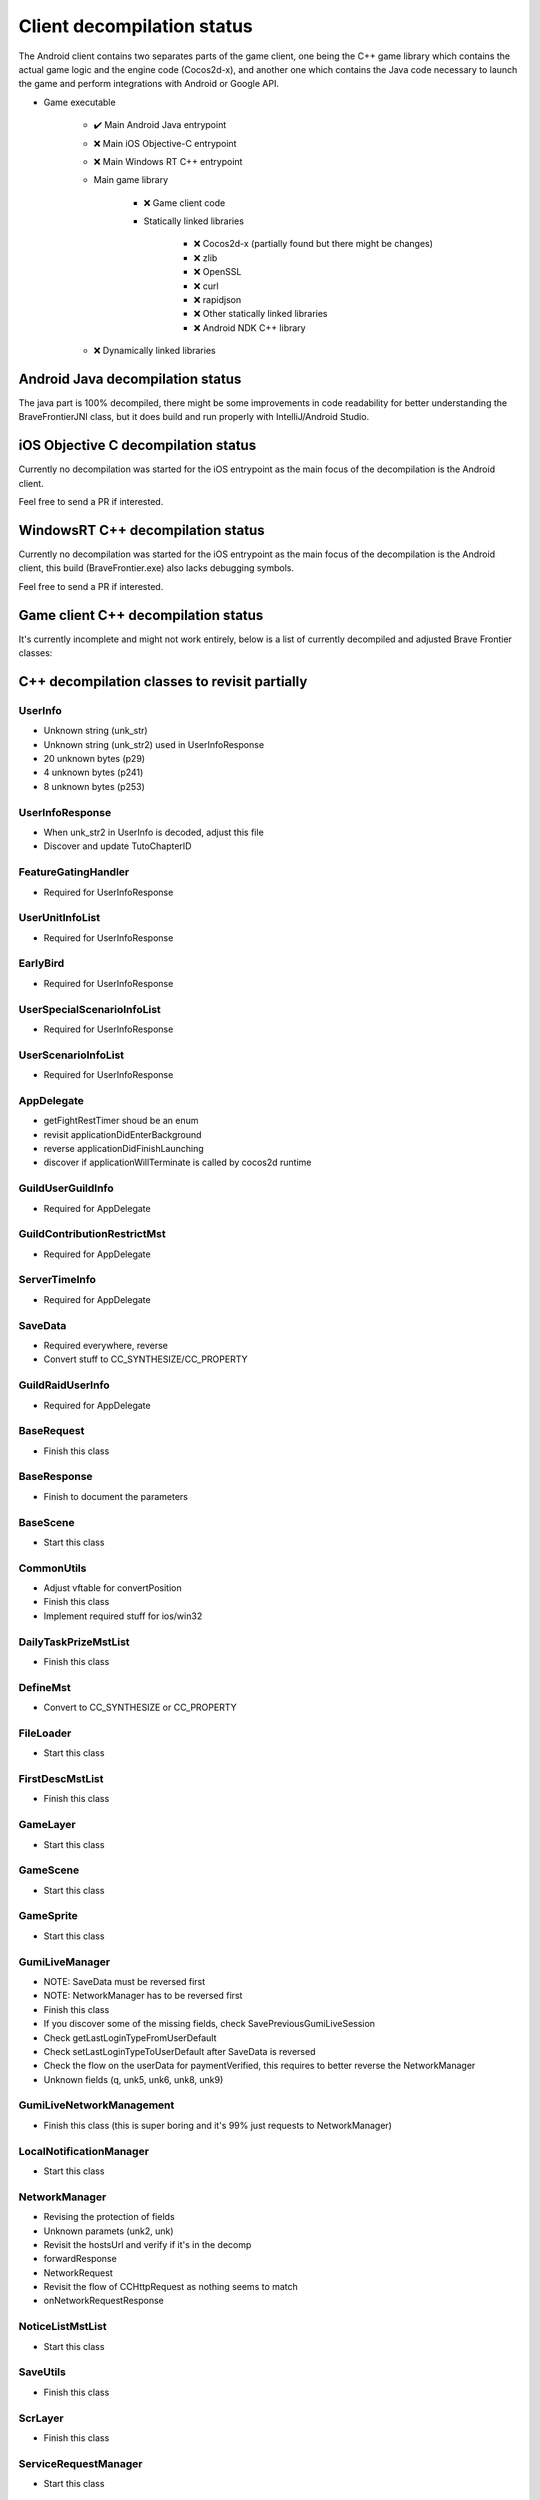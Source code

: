 Client decompilation status
=================================

The Android client contains two separates parts of the game client, one being the C++ game library which contains the
actual game logic and the engine code (Cocos2d-x), and another one which contains the Java code necessary to launch
the game and perform integrations with Android or Google API.

* Game executable
    
    * ✔️ Main Android Java entrypoint
    * ❌ Main iOS Objective-C entrypoint
    * ❌ Main Windows RT C++ entrypoint
    
    * Main game library

        * ❌ Game client code
        * Statically linked libraries

            * ❌ Cocos2d-x (partially found but there might be changes)
            * ❌ zlib
            * ❌ OpenSSL
            * ❌ curl
            * ❌ rapidjson
            * ❌ Other statically linked libraries
            * ❌ Android NDK C++ library

    * ❌ Dynamically linked libraries


Android Java decompilation status
^^^^^^^^^^^^^^^^^^^^^^^^^^^^^^^^^^^

The java part is 100% decompiled, there might be some improvements in code readability for better understanding the BraveFrontierJNI class,
but it does build and run properly with IntelliJ/Android Studio.

iOS Objective C decompilation status
^^^^^^^^^^^^^^^^^^^^^^^^^^^^^^^^^^^^^^

Currently no decompilation was started for the iOS entrypoint as the main focus of the decompilation is the Android client.

Feel free to send a PR if interested.

WindowsRT C++ decompilation status
^^^^^^^^^^^^^^^^^^^^^^^^^^^^^^^^^^^^^^

Currently no decompilation was started for the iOS entrypoint as the main focus of the decompilation is the Android client, this
build (BraveFrontier.exe) also lacks debugging symbols.

Feel free to send a PR if interested.


Game client C++ decompilation status
^^^^^^^^^^^^^^^^^^^^^^^^^^^^^^^^^^^^^^^^^^

It's currently incomplete and might not work entirely, below is a list of currently
decompiled and adjusted Brave Frontier classes:

.. task-list::
    :custom:

    + [ ] AIMst
    + [ ] AIMstList
    + [ ] AIMstResponse
    + [ ] AITerm
    + [ ] AccelerometerManager
    + [ ] AchievementAcceptRequest
    + [ ] AchievementBadgeInfo
    + [ ] AchievementDeliverRateMst
    + [ ] AchievementDeliverRateMstList
    + [ ] AchievementDeliverRateMstResponse
    + [ ] AchievementDeliverRequest
    + [ ] AchievementInfo
    + [ ] AchievementMgr
    + [ ] AchievementRewardReceiveRequest
    + [ ] AchievementSubjectMst
    + [ ] AchievementSubjectMstList
    + [ ] AchievementSubjectMstResponse
    + [ ] AchievementTradeMst
    + [ ] AchievementTradeMstList
    + [ ] AchievementTradeMstResponse
    + [ ] AchievementTradeRequest
    + [ ] ActiveLimitData
    + [ ] AdvImageData
    + [ ] AdvRect
    + [ ] AdvRectData
    + [ ] AdvRectDraw
    + [ ] AdvScreen
    + [ ] AdvTextureData
    + [ ] AdventureLoad
    + [ ] AdventureObject
    + [ ] AdventureSystem
    + [ ] AgreementScene
    + [ ] AnotherAreaEventScene
    + [ ] AnotherAreaSPSelectScene
    + [ ] AnotherDungeonEventScene
    + [ ] AnotherDungeonSPSelectScene
    + [ ] AnotherDungeonSelectScene
    + [ ] AnotherFriendSelectScene
    + [ ] AnotherHomeScene
    + [ ] AnotherLandScene
    + [ ] AnotherMissionCheckScene
    + [ ] AnotherMissionCheckScroll
    + [ ] AnotherMissionEventScene
    + [ ] AnotherMissionSelectScene
    + [ ] AnotherReinforcementSelectScene
    + [ ] AppDelegate
    + [ ] AppVersionInfo
    + [ ] AppVersionInfoResponse
    + [ ] AppVersionupScene
    + [ ] AppearLog
    + [ ] AreaEventScene
    + [ ] AreaMst
    + [ ] AreaMstList
    + [ ] AreaMstResponse
    + [ ] AreaRequest
    + [ ] AreaSPSelectScene
    + [ ] ArenaArchiveScene
    + [ ] ArenaBackButton
    + [ ] ArenaBattleBaseInfo
    + [ ] ArenaBattleEndConnectScene
    + [ ] ArenaBattleEndRequest
    + [ ] ArenaBattleEnemyInfo
    + [ ] ArenaBattleEnemyInfoResponse
    + [ ] ArenaBattleLog
    + [ ] ArenaBattleManager
    + [ ] ArenaBattlePartyInfo
    + [ ] ArenaBattlePartyInfoResponse
    + [ ] ArenaBattlePlayerInfo
    + [ ] ArenaBattleRestartRequest
    + [ ] ArenaBattleResultInfo
    + [ ] ArenaBattleResultResponse
    + [ ] ArenaBattleRewardInfo
    + [ ] ArenaBattleRewardInfoList
    + [ ] ArenaBattleRewardResponse
    + [ ] ArenaBattleScene
    + [ ] ArenaBattleStartConnectScene
    + [ ] ArenaBattleStartRequest
    + [ ] ArenaEventScene
    + [ ] ArenaExtraRuleMst
    + [ ] ArenaExtraRuleMstList
    + [ ] ArenaExtraRuleMstResponse
    + [ ] ArenaFriendListRequest
    + [ ] ArenaFriendListScene
    + [ ] ArenaInfoConnectScene
    + [ ] ArenaInfoRequest
    + [ ] ArenaMatchingRequest
    + [ ] ArenaPartyParse
    + [ ] ArenaPlaceSelectScene
    + [ ] ArenaRankMst
    + [ ] ArenaRankMstList
    + [ ] ArenaRankMstResponse
    + [ ] ArenaRankScene
    + [ ] ArenaResultBaseScene
    + [ ] ArenaResultFriendRequestScene
    + [ ] ArenaResultRewardScene
    + [ ] ArenaResultScene2
    + [ ] ArenaResultShareScene
    + [ ] ArenaRetireRequest
    + [ ] ArenaRewardItemInfo
    + [ ] ArenaScrlIcon
    + [ ] ArenaStartRequest
    + [ ] ArenaSuggestEnemy
    + [ ] ArenaSuggestEnemyResponse
    + [ ] ArenaSuggestEnemyScene
    + [ ] ArenaTeamParse
    + [ ] ArenaTopConnectScene
    + [ ] ArenaTopScene
    + [ ] ArenaTutorialEventScene
    + [ ] ArenaTutorialStepScene
    + [ ] ArenaUnit
    + [ ] ArenaUnitParse
    + [ ] ArenaUnitParseList
    + [ ] AsyncFileLoad
    + [ ] AsyncHttpConnector
    + [ ] AutoBattleOrderStruct
    + [ ] AutoMessage
    + [ ] AutobattleRecordManager
    + [ ] AutobattleSettingsActionScene
    + [ ] AutobattleSettingsLabelsScrlObject
    + [ ] AutobattleSettingsOrderScene
    + [ ] AutobattleSettingsScene
    + [ ] BFCertificateProvider
    + [ ] BadStateDescList
    + [ ] BadgeInfo
    + [ ] BadgeInfoRequest
    + [ ] BadgeInfoResponse
    + [ ] BannerClickRequest
    + [ ] BannerInfoMst
    + [ ] BannerInfoMstList
    + [ ] BannerInfoMstResponse
    + [ ] BannerLinkInfo
    + [ ] BannerLinkInfoList
    + [ ] BannerLinkTopScene
    + [ ] BannerTopScene
    + [ ] BasePartyInfoList
    + [ ] BaseRequest
    + [ ] BaseResponse
    + [ ] BaseScene
    + [ ] BatchNodeCache
    + [ ] BattleActionStatus
    + [ ] BattleBarrierEffect
    + [ ] BattleBaseEffect
    + [ ] BattleBuffListCommon
    + [ ] BattleBuffListNewTrialChangeScene
    + [ ] BattleBuffListScene
    + [ ] BattleCommandSkill
    + [ ] BattleCriticalEffect
    + [ ] BattleDbbCutinScene
    + [ ] BattleDbbSelectScene
    + [ ] BattleDebugUnitStatusScene
    + [ ] BattleDropUnit
    + [ ] BattleEditMenuIcon
    + [ ] BattleEffectList
    + [ ] BattleEvadeEffect
    + [ ] BattleGroupDataMst
    + [ ] BattleGroupDataMstList
    + [ ] BattleGroupDataMstResponse
    + [ ] BattleGroupMst
    + [ ] BattleGroupMstList
    + [ ] BattleGroupMstResponse
    + [ ] BattleItem
    + [ ] BattleItemConfirmScene
    + [ ] BattleItemCrystal
    + [ ] BattleItemDetailScene
    + [ ] BattleItemHeartCrystal
    + [ ] BattleItemKarma
    + [ ] BattleItemList
    + [ ] BattleItemMaterial
    + [ ] BattleItemMenuIcon
    + [ ] BattleItemMinigameDarkCrystal
    + [ ] BattleItemMinigameHeartCrystal
    + [ ] BattleItemMinigameScoreCrystal
    + [ ] BattleItemScoreCrystal
    + [ ] BattleItemTargetSelectScene
    + [ ] BattleItemUnit
    + [ ] BattleItemZel
    + [ ] BattleLog
    + [ ] BattleManager
    + [ ] BattleMimicInfo
    + [ ] BattleMonsterGroupMst
    + [ ] BattleMonsterGroupMstList
    + [ ] BattleMonsterGroupMstResponse
    + [ ] BattleMonsterGroupPartsMst
    + [ ] BattleMonsterGroupPartsMstList
    + [ ] BattleMonsterGroupPartsMstResponse
    + [ ] BattleObject
    + [ ] BattleOverDriveCutinScene
    + [ ] BattleParty
    + [ ] BattlePartyEditScene
    + [ ] BattlePartyPassive
    + [ ] BattlePartyPassiveList
    + [ ] BattlePassiveParam
    + [ ] BattlePierceEffect
    + [ ] BattleReward
    + [ ] BattleRewardItem
    + [ ] BattleRewardList
    + [ ] BattleRewardPoint
    + [ ] BattleRewardUnit
    + [ ] BattleScript
    + [ ] BattleScriptCmd
    + [ ] BattleScriptList
    + [ ] BattleScriptMst
    + [ ] BattleScriptMstList
    + [ ] BattleSkillCutinScene
    + [ ] BattleSkillMenuIcon
    + [ ] BattleSkillTargetSelectScene
    + [ ] BattleState
    + [ ] BattleTreasure
    + [ ] BattleTreasureItem
    + [ ] BattleTreasureList
    + [ ] BattleUnit
    + [ ] BattleUnitBadState
    + [ ] BattleUnitBadStateList
    + [ ] BattleUnitBuff
    + [ ] BattleUnitBuffList
    + [ ] BattleUnitDropMaterial
    + [ ] BattleUnitLeaderSkill
    + [ ] BattleUnitPassive
    + [ ] BattleUnitRaidBuffList
    + [ ] BattleUnitSkill
    + [ ] BattleUnitState
    + [ ] BattleUnitStatusBonusInfo
    + [ ] BattleUnitStatusBonusInfoList
    + [ ] BattleUnitStatusBonusResponse
    + [ ] BattleUnitStatusCheck
    + [ ] BattleUseItemLog
    + [ ] BattleUseItemLogList
    + [ ] BgAnimList
    + [ ] BindFBScene
    + [ ] BitmapLabel
    + [ ] BitmapLabelEx
    + [ ] BodyResponse
    + [ ] BossMonsterInfo
    + [ ] BuffDescList
    + [ ] BundleCategoryRefreshRequest
    + [ ] BundlePacksCategoryInfo
    + [ ] BundlePacksCategoryInfoList
    + [ ] BundlePacksCategoryInfoResponse
    + [ ] BundlePacksIapInfo
    + [ ] BundlePacksInfo
    + [ ] BundlePacksInfoResponse
    + [ ] BundlePacksItemsInfo
    + [ ] BundlePacksItemsInfoResponse
    + [ ] BundlePacksMstList
    + [ ] BundlePurchaseConnectScene
    + [ ] BundlePurchaseIapConnectScene
    + [ ] BundlePurchaseIapRequest
    + [ ] BundlePurchaseIapResponse
    + [ ] BundlePurchaseInfoScene
    + [ ] BundlePurchaseInfoStartScene
    + [ ] BundlePurchaseInfoStoreKitScene
    + [ ] BundlePurchaseRequest
    + [ ] BundlePurchaseScene
    + [ ] BuyCoinInfo
    + [ ] BuyCoinInfoResponse
    + [ ] BuyCoinRequest
    + [ ] BuyCoinStartRequest
    + [ ] CQVideoPlayer
    + [ ] CampaignBattleEndRequest
    + [ ] CampaignBattleEndScene
    + [ ] CampaignBattleGroupMst
    + [ ] CampaignBattleGroupMstList
    + [ ] CampaignBattleGroupMstResponse
    + [ ] CampaignBattleRetryScene
    + [ ] CampaignBattleStartRequest
    + [ ] CampaignBattleStartScene
    + [ ] CampaignCodeInputScene
    + [ ] CampaignCodeRequestScene
    + [ ] CampaignDeckEditRequest
    + [ ] CampaignDeckGetRequest
    + [ ] CampaignEndRequest
    + [ ] CampaignEqpItemInfoList
    + [ ] CampaignEqpItemInfoResponse
    + [ ] CampaignEventManager
    + [ ] CampaignEventManagerInfo
    + [ ] CampaignEventManagerStatus
    + [ ] CampaignEventMst
    + [ ] CampaignEventMstList
    + [ ] CampaignEventMstResponse
    + [ ] CampaignFieldDownloadScene
    + [ ] CampaignFieldInitScene
    + [ ] CampaignFieldInterruptScene
    + [ ] CampaignFieldItemEditNumScene
    + [ ] CampaignFieldItemEditScene
    + [ ] CampaignFieldItemEditSelectScene
    + [ ] CampaignFieldItemScene
    + [ ] CampaignFieldItemUseScene
    + [ ] CampaignFieldMoveEventScene
    + [ ] CampaignFieldPartyScene
    + [ ] CampaignFieldQuestFlgScene
    + [ ] CampaignFieldQuestScene
    + [ ] CampaignFieldScene
    + [ ] CampaignFieldTreasureScene
    + [ ] CampaignFieldUnitScene
    + [ ] CampaignFlgDebugScene
    + [ ] CampaignFlgMst
    + [ ] CampaignFlgMstList
    + [ ] CampaignFlgMstResponse
    + [ ] CampaignFriendInfo
    + [ ] CampaignFriendInfoList
    + [ ] CampaignFriendSelectScene
    + [ ] CampaignGiveUpScene
    + [ ] CampaignGuestChangeScene
    + [ ] CampaignInfo
    + [ ] CampaignItemEditListScene
    + [ ] CampaignItemEditRequest
    + [ ] CampaignItemEditSelectCntScene
    + [ ] CampaignItemEditTopScene
    + [ ] CampaignLevelUpFeatureUnlockScene
    + [ ] CampaignManager
    + [ ] CampaignMapIconMst
    + [ ] CampaignMapIconMstList
    + [ ] CampaignMapIconMstResponse
    + [ ] CampaignMapMst
    + [ ] CampaignMapMstList
    + [ ] CampaignMapMstResponse
    + [ ] CampaignMapPointMst
    + [ ] CampaignMapPointMstList
    + [ ] CampaignMapRouteMst
    + [ ] CampaignMapRouteMstList
    + [ ] CampaignMapRouteMstResponse
    + [ ] CampaignMapSpotMstResponse
    + [ ] CampaignMapTreasureMst
    + [ ] CampaignMapTreasureMstList
    + [ ] CampaignMapTreasureMstResponse
    + [ ] CampaignMissionArchiveInfo
    + [ ] CampaignMissionArchiveInfoResponse
    + [ ] CampaignMissionBagInfo
    + [ ] CampaignMissionBagInfoList
    + [ ] CampaignMissionBagInfoResponse
    + [ ] CampaignMissionBattleStatusInfo
    + [ ] CampaignMissionBattleStatusInfoResponse
    + [ ] CampaignMissionDeckInfo
    + [ ] CampaignMissionDeckInfoList
    + [ ] CampaignMissionDeckInfoResponse
    + [ ] CampaignMissionDetailScene
    + [ ] CampaignMissionEndCndMst
    + [ ] CampaignMissionEndCndMstList
    + [ ] CampaignMissionEndCndMstResponse
    + [ ] CampaignMissionEventInfo
    + [ ] CampaignMissionEventInfoResponse
    + [ ] CampaignMissionGetRequest
    + [ ] CampaignMissionInfo
    + [ ] CampaignMissionInfoList
    + [ ] CampaignMissionInfoResponse
    + [ ] CampaignMissionItemUseInfo
    + [ ] CampaignMissionItemUseInfoList
    + [ ] CampaignMissionItemUseInfoResponse
    + [ ] CampaignMissionMst
    + [ ] CampaignMissionMstList
    + [ ] CampaignMissionMstResponse
    + [ ] CampaignMissionNumInfo
    + [ ] CampaignMissionNumInfoResponse
    + [ ] CampaignMissionPartyDeckInfo
    + [ ] CampaignMissionPartyDeckInfoList
    + [ ] CampaignMissionPartyDeckInfoResponse
    + [ ] CampaignMissionSelectScene
    + [ ] CampaignPartyDeckList
    + [ ] CampaignPartyDeckListResponse
    + [ ] CampaignPartyScene
    + [ ] CampaignReceiptRequest
    + [ ] CampaignReceiptResponse
    + [ ] CampaignRestartRequest
    + [ ] CampaignResultBonusScene
    + [ ] CampaignResultInitScene
    + [ ] CampaignResultScene
    + [ ] CampaignResultSceneBase
    + [ ] CampaignRewardBonusInfo
    + [ ] CampaignRewardBonusInfoList
    + [ ] CampaignRewardBonusInfoResponse
    + [ ] CampaignRewardBonusMst
    + [ ] CampaignRewardBonusMstList
    + [ ] CampaignRewardBonusMstResponse
    + [ ] CampaignRewardScene
    + [ ] CampaignRsvItemInfo
    + [ ] CampaignRsvItemInfoList
    + [ ] CampaignRsvItemInfoResponse
    + [ ] CampaignSaveRequest
    + [ ] CampaignSceneBase
    + [ ] CampaignSceneDummy
    + [ ] CampaignScriptAgainInfo
    + [ ] CampaignScriptEngineScene
    + [ ] CampaignStartRequest
    + [ ] CampaignSuspendCheckScene
    + [ ] CampaignSuspendInfo
    + [ ] CampaignSuspendInfoResponse
    + [ ] CampaignTopScene2
    + [ ] CampaignTopScene
    + [ ] CampaignUnitDraw
    + [ ] CampaignUserUnitInfoList
    + [ ] CampaignUserUnitInfoResponse
    + [ ] CampaignUtils
    + [ ] ChallengeArenaBattleEndConnectScene
    + [ ] ChallengeArenaBattleEndRequest
    + [ ] ChallengeArenaBattleInfo
    + [ ] ChallengeArenaBattleManager
    + [ ] ChallengeArenaBattleRewardInfo
    + [ ] ChallengeArenaBattleRewardInfoResponse
    + [ ] ChallengeArenaBattleScene
    + [ ] ChallengeArenaBattleStartConnectScene
    + [ ] ChallengeArenaBattleStartRequest
    + [ ] ChallengeArenaBonusResponse
    + [ ] ChallengeArenaConfirmScene
    + [ ] ChallengeArenaFooterPopup
    + [ ] ChallengeArenaHomeBreakScene
    + [ ] ChallengeArenaHomeScene
    + [ ] ChallengeArenaItemInfo
    + [ ] ChallengeArenaItemMstManager
    + [ ] ChallengeArenaItemMstResponse
    + [ ] ChallengeArenaLeaguePromotionInfoResponse
    + [ ] ChallengeArenaMstPurchaseResponse
    + [ ] ChallengeArenaMstSettingLeagueResponse
    + [ ] ChallengeArenaMstVersionUpdateResponse
    + [ ] ChallengeArenaOpponentAnime
    + [ ] ChallengeArenaOpponentManager
    + [ ] ChallengeArenaOpponentTeamInfo
    + [ ] ChallengeArenaOpponentTeamInfoList
    + [ ] ChallengeArenaOpponentTeamInfoResponse
    + [ ] ChallengeArenaOpponentUnitInfo
    + [ ] ChallengeArenaOpponentUnitInfoList
    + [ ] ChallengeArenaOpponentUnitInfoResponse
    + [ ] ChallengeArenaPartyDeckInfo
    + [ ] ChallengeArenaPartyDeckInfoList
    + [ ] ChallengeArenaPlayerParty
    + [ ] ChallengeArenaPlayerUnit
    + [ ] ChallengeArenaPopupScene
    + [ ] ChallengeArenaPvMatchingInfo
    + [ ] ChallengeArenaPvMatchingInfoList
    + [ ] ChallengeArenaPvMatchingMstResponse
    + [ ] ChallengeArenaRankingConnectScene
    + [ ] ChallengeArenaRankingInfo
    + [ ] ChallengeArenaRankingInfoList
    + [ ] ChallengeArenaRankingRequest
    + [ ] ChallengeArenaRankingResponse
    + [ ] ChallengeArenaRankingRewardConnectScene
    + [ ] ChallengeArenaRankingRewardInfo
    + [ ] ChallengeArenaRankingRewardInfoGroup
    + [ ] ChallengeArenaRankingRewardInfoList
    + [ ] ChallengeArenaRankingRewardRequest
    + [ ] ChallengeArenaRankingRewardResponse
    + [ ] ChallengeArenaRankingRewardScene
    + [ ] ChallengeArenaRankingScene
    + [ ] ChallengeArenaReceiveRewardScene
    + [ ] ChallengeArenaResetInfo
    + [ ] ChallengeArenaResetInfoConnectScene
    + [ ] ChallengeArenaResetInfoRequest
    + [ ] ChallengeArenaResetInfoResponse
    + [ ] ChallengeArenaResultFriendRequestScene
    + [ ] ChallengeArenaResultRewardScene
    + [ ] ChallengeArenaResultScene
    + [ ] ChallengeArenaRewardManager
    + [ ] ChallengeArenaRivalParty
    + [ ] ChallengeArenaRivalUnit
    + [ ] ChallengeArenaSelectScene
    + [ ] ChallengeArenaSettingInfo
    + [ ] ChallengeArenaSettingInfoResponse
    + [ ] ChallengeArenaSettingLeagueInfo
    + [ ] ChallengeArenaShopAddItemRequest
    + [ ] ChallengeArenaShopDetailScene
    + [ ] ChallengeArenaShopInfo
    + [ ] ChallengeArenaShopInfoManager
    + [ ] ChallengeArenaShopInfoRequest
    + [ ] ChallengeArenaShopInfoResponse
    + [ ] ChallengeArenaShopPurchaseConnectScene
    + [ ] ChallengeArenaShopScene
    + [ ] ChallengeArenaSquadPopupScene
    + [ ] ChallengeArenaSquadSelectScene
    + [ ] ChallengeArenaStartConnectScene
    + [ ] ChallengeArenaStartRequest
    + [ ] ChallengeArenaStringButton
    + [ ] ChallengeArenaTChestConnectScene
    + [ ] ChallengeArenaTChestReceivedRequest
    + [ ] ChallengeArenaTeamEditConnectScene
    + [ ] ChallengeArenaTeamEditRequest
    + [ ] ChallengeArenaTeamInfoResponse
    + [ ] ChallengeArenaTeamInfoUpdateResponse
    + [ ] ChallengeArenaTreasureRewardInfoResponse
    + [ ] ChallengeArenaUnit
    + [ ] ChallengeArenaUnitPortrait
    + [ ] ChallengeArenaUnitPortraitList
    + [ ] ChallengeArenaUserInfo
    + [ ] ChallengeArenaUserInfoResponse
    + [ ] ChallengeArenaUserProgressInfo
    + [ ] ChallengeArenaUserProgressResponse
    + [ ] ChallengeArenaUserRankInfo
    + [ ] ChallengeArenaUserRankInfoResponse
    + [ ] ChallengeArenaUserRewardInfo
    + [ ] ChallengeArenaUserRewardInfoResponse
    + [ ] ChallengeArenaUserRewardRankInfo
    + [ ] ChallengeArenaUserRewardRankInfoResponse
    + [ ] ChallengeArenaUserWarehouseInfo
    + [ ] ChallengeArenaUserWarehouseInfoResponse
    + [ ] ChallengeArenaUserWarehouseManager
    + [ ] ChallengeBase
    + [ ] ChallengeBaseRequest
    + [ ] ChallengeBattleResult
    + [ ] ChallengeBattleResultLabel
    + [ ] ChallengeBattleResultList
    + [ ] ChallengeBattleSetting
    + [ ] ChallengeBonusMst
    + [ ] ChallengeBonusMstList
    + [ ] ChallengeConditionScene
    + [ ] ChallengeEndResponse
    + [ ] ChallengeEventScene
    + [ ] ChallengeGradeMst
    + [ ] ChallengeGradeMstList
    + [ ] ChallengeGradeMstResponse
    + [ ] ChallengeHeaderInfo
    + [ ] ChallengeHrMst
    + [ ] ChallengeHrMstList
    + [ ] ChallengeHrResponse
    + [ ] ChallengeInfo
    + [ ] ChallengeInfoResponse
    + [ ] ChallengeItemInfo
    + [ ] ChallengeItemMst
    + [ ] ChallengeItemMstList
    + [ ] ChallengeItemMstResponse
    + [ ] ChallengeItemScene
    + [ ] ChallengeLobbyScene
    + [ ] ChallengeMisMst
    + [ ] ChallengeMisMstList
    + [ ] ChallengeMisMstResponse
    + [ ] ChallengeMisUserInfoList
    + [ ] ChallengeMisUserInfoObj
    + [ ] ChallengeMisUserInfoResponse
    + [ ] ChallengeMissionStartRequest
    + [ ] ChallengeMst
    + [ ] ChallengeMstList
    + [ ] ChallengeMstResponse
    + [ ] ChallengeMvpMst
    + [ ] ChallengeMvpMstList
    + [ ] ChallengeMvpResponse
    + [ ] ChallengeMvpScene
    + [ ] ChallengeNewRankingScene
    + [ ] ChallengeRankReward
    + [ ] ChallengeRankRewardList
    + [ ] ChallengeRankRewardMst
    + [ ] ChallengeRankRewardMstList
    + [ ] ChallengeRankRewardMstResponse
    + [ ] ChallengeRankRewardRequest
    + [ ] ChallengeRankRewardResponse
    + [ ] ChallengeRankingInfo
    + [ ] ChallengeRankingInfoList
    + [ ] ChallengeRankingRequest
    + [ ] ChallengeRankingResponse
    + [ ] ChallengeReceiptScene
    + [ ] ChallengeResReward
    + [ ] ChallengeResultResponse
    + [ ] ChallengeResultScene
    + [ ] ChallengeRewardListScene
    + [ ] ChallengeRewardMst
    + [ ] ChallengeRewardMstList
    + [ ] ChallengeRewardMstResponse
    + [ ] ChallengeRewardResponse
    + [ ] ChallengeRewardScene
    + [ ] ChallengeSelectScene
    + [ ] ChallengeStartConnectScene
    + [ ] ChallengeStartRequest
    + [ ] ChallengeStartResponse
    + [ ] ChallengeUserInfoRequest
    + [ ] ChallengeUserInfoResponse
    + [ ] ChallengeUserTeamResponse
    + [ ] ChronologyDetailMst
    + [ ] ChronologyDetailMstList
    + [ ] ChronologyDetailMstResponse
    + [ ] ChronologyInfo
    + [ ] ChronologyMst
    + [ ] ChronologyMstList
    + [ ] ChronologyMstResponse
    + [ ] ChronologyPeriodMst
    + [ ] ChronologyPeriodMstList
    + [ ] ChronologyPeriodMstResponse
    + [ ] ChronologyRequest
    + [ ] ChronologyWordMst
    + [ ] ChronologyWordMstList
    + [ ] ChronologyWordMstResponse
    + [ ] ClearedTutorialSubjectInfo
    + [ ] ClearedTutorialSubjectInfoResponse
    + [ ] Cocos2dExt
    + [ ] CocosDenshion
    + [ ] CoinAnime
    + [ ] CollabRewardRequest
    + [ ] CollabRewardResponse
    + [ ] CollabRewardinfo
    + [ ] ColorString
    + [ ] ColosseumArchiveInfo
    + [ ] ColosseumArchiveInfoList
    + [ ] ColosseumArchiveInfoResponse
    + [ ] ColosseumArchiveScene
    + [ ] ColosseumBattleEndRequest
    + [ ] ColosseumBattleEndScene
    + [ ] ColosseumBattleEnemyInfo
    + [ ] ColosseumBattleEnemyInfoResponse
    + [ ] ColosseumBattleManager
    + [ ] ColosseumBattlePartyInfo
    + [ ] ColosseumBattlePartyInfoResponse
    + [ ] ColosseumBattleRestartRequest
    + [ ] ColosseumBattleResult
    + [ ] ColosseumBattleResultList
    + [ ] ColosseumBattleResultResponse
    + [ ] ColosseumBattleStartRequest
    + [ ] ColosseumBattleStartScene
    + [ ] ColosseumClassInfo
    + [ ] ColosseumClassInfoList
    + [ ] ColosseumClassInfoResponse
    + [ ] ColosseumClassMst
    + [ ] ColosseumClassMstList
    + [ ] ColosseumClassMstResponse
    + [ ] ColosseumClassSelectScene
    + [ ] ColosseumCommonInfo
    + [ ] ColosseumDeckEditRequest
    + [ ] ColosseumDurationInfo
    + [ ] ColosseumDurationInfoList
    + [ ] ColosseumDurationInfoResponse
    + [ ] ColosseumEventScene
    + [ ] ColosseumExtraRuleMst
    + [ ] ColosseumExtraRuleMstList
    + [ ] ColosseumExtraRuleMstResponse
    + [ ] ColosseumFormationMst
    + [ ] ColosseumFormationMstList
    + [ ] ColosseumFormationMstResponse
    + [ ] ColosseumFormationSelectScene
    + [ ] ColosseumFriendListRequest
    + [ ] ColosseumGetRewardInfoRequest
    + [ ] ColosseumGivingSelectScene
    + [ ] ColosseumMatchScene
    + [ ] ColosseumPartySelectScene
    + [ ] ColosseumPartySetScene
    + [ ] ColosseumPastRankingInfo
    + [ ] ColosseumPastRankingInfoList
    + [ ] ColosseumPastRankingResponse
    + [ ] ColosseumRankScene
    + [ ] ColosseumResultFriendRequestScene
    + [ ] ColosseumResultJudgeScene
    + [ ] ColosseumResultScene
    + [ ] ColosseumRewardCategoryInfo
    + [ ] ColosseumRewardCategoryInfoList
    + [ ] ColosseumRewardCategoryInfoResponse
    + [ ] ColosseumRewardCategoryMst
    + [ ] ColosseumRewardCategoryMstList
    + [ ] ColosseumRewardCategoryMstResponse
    + [ ] ColosseumRewardInfo
    + [ ] ColosseumRewardInfoList
    + [ ] ColosseumRewardInfoResponse
    + [ ] ColosseumRewardMst
    + [ ] ColosseumRewardMstList
    + [ ] ColosseumRewardMstResponse
    + [ ] ColosseumRewardReceiptRequest
    + [ ] ColosseumRewardScene
    + [ ] ColosseumRewardStageMst
    + [ ] ColosseumRewardStageMstList
    + [ ] ColosseumRewardStageMstResponse
    + [ ] ColosseumSceneDummy
    + [ ] ColosseumSelectPastSeasonScene
    + [ ] ColosseumShopDetailScene
    + [ ] ColosseumShopItem
    + [ ] ColosseumShopItemManager
    + [ ] ColosseumShopScene
    + [ ] ColosseumShopSelectScene
    + [ ] ColosseumSupportMst
    + [ ] ColosseumSupportMstList
    + [ ] ColosseumSupportMstResponse
    + [ ] ColosseumTopScene
    + [ ] ColosseumUserInfo
    + [ ] ColosseumUserInfoResponse
    + [ ] CommonCacheUnit
    + [ ] CommonScriptEngine
    + [ ] CommonUtils
    + [ ] ConfirmScene
    + [ ] ConfirmSceneVideoAd
    + [ ] ConnectRequestList
    + [ ] ConnectScene
    + [ ] ControlCenterEnterRequest
    + [ ] CoopRaidItemEditList
    + [ ] CoopRaidItemEditSelectCnt
    + [ ] CoopRaidItemEditTop
    + [ ] CoopRaidLobby
    + [ ] CoopRaidMissionCheckScroll
    + [ ] CoopRaidMissionDetailScene
    + [ ] CoopRaidMissionDetailScrlPage
    + [ ] CoopRaidMissionSelect
    + [ ] CoopRaidPartyEdit
    + [ ] CoopRaidPartyEditList
    + [ ] CoopRaidPartySelect
    + [ ] CoopRaidResultBaseScene
    + [ ] CoopRaidResultBonusScene
    + [ ] CoopRaidResultMaterialScene
    + [ ] CoopRaidResultScene
    + [ ] CoopRaidResultUnitScene
    + [ ] CoopRaidTopScene
    + [ ] CountData
    + [ ] CrashlyticsUtil
    + [ ] CreateUserRequest
    + [ ] CreditScene
    + [ ] DLCManager
    + [ ] DLCManagerComplementor
    + [ ] DailyLoginChest
    + [ ] DailyLoginRequest
    + [ ] DailyLoginResultScene
    + [ ] DailyLoginRewardInfo
    + [ ] DailyLoginRewardInfoList
    + [ ] DailyLoginRewardInfoListDelegate
    + [ ] DailyLoginRewardsMst
    + [ ] DailyLoginRewardsMstList
    + [ ] DailyLoginRewardsMstResponse
    + [ ] DailyLoginRewardsUserInfo
    + [ ] DailyLoginRewardsUserInfoResponse
    + [ ] DailyLoginScene
    + [ ] DailyRewardClaimInfo
    + [ ] DailyRewardClaimInfoList
    + [ ] DailyRewardClaimRequest
    + [ ] DailyRewardClaimResponse
    + [ ] DailyTaskBonusMst
    + [ ] DailyTaskBonusMstList
    + [ ] DailyTaskBonusMstResponse
    + [ ] DailyTaskClaimRewardRequest
    + [ ] DailyTaskDataTracker
    + [ ] DailyTaskMenuMileStoneScene
    + [ ] DailyTaskMenuRedeemPrizesScene
    + [ ] DailyTaskMenuScene
    + [ ] DailyTaskMst
    + [ ] DailyTaskMstList
    + [ ] DailyTaskMstResponse
    + [ ] DailyTaskPrizeMst
    + [ ] DailyTaskPrizeMstList
    + [ ] DailyTaskPrizeMstResponse
    + [ ] DailyTaskScene
    + [ ] DailyTaskUserInfoRequest
    + [ ] DamageData
    + [ ] DamageList
    + [ ] DamageLog
    + [ ] DamageLogList
    + [ ] DamageParam
    + [ ] DataMstManager
    + [ ] DataSettingInfoResponse
    + [ ] DbbBondBoostTransitionHelper
    + [ ] DbbBondRecipeMst
    + [ ] DbbBondRecipeMstList
    + [ ] DbbBondRecipeMstResponse
    + [ ] DbbBondRecipeSelection
    + [ ] DbbBondRequest
    + [ ] DbbMst
    + [ ] DbbMstList
    + [ ] DbbMstResponse
    + [ ] DbbProcessesMst
    + [ ] DbbProcessesMstList
    + [ ] DbbSelectBondScene
    + [ ] DebugUnitChangeScene
    + [ ] DebugUpdateRequest
    + [ ] DeckEditRequest
    + [ ] DefineMst
    + [ ] DefineMstResponse
    + [ ] DelayFrameTask
    + [ ] DelegateTask
    + [ ] DownloadMstFile
    + [ ] DownloadMstFileList
    + [ ] DownloadScene
    + [ ] DrawUtils
    + [ ] DropScoreCrystal
    + [ ] DungeonCategoryInfo
    + [ ] DungeonEventScene
    + [ ] DungeonEventUpdateRequest
    + [ ] DungeonKeyConfirmScene
    + [ ] DungeonKeyMst
    + [ ] DungeonKeyMstList
    + [ ] DungeonKeyMstResponse
    + [ ] DungeonKeyReceiptRequest
    + [ ] DungeonKeyUseRequest
    + [ ] DungeonMst
    + [ ] DungeonMstList
    + [ ] DungeonMstResponse
    + [ ] DungeonSPConfirmScene
    + [ ] DungeonSPSelectScene2
    + [ ] DungeonSelectScene2
    + [ ] EarlyBird
    + [ ] EarlyBirdPopup
    + [ ] EdgeAnime
    + [ ] EdgeAnimeCache
    + [ ] EdgeAnimeCgg
    + [ ] EdgeAnimeCggGroup
    + [ ] EdgeAnimeCggPart
    + [ ] EdgeAnimeCgs
    + [ ] EdgeAnimeCgsFrame
    + [ ] EdgeAnimeList
    + [ ] EffectGroupMst
    + [ ] EffectGroupMstList
    + [ ] EffectGroupMstResponse
    + [ ] EffectMst
    + [ ] EffectMstList
    + [ ] EffectMstResponse
    + [ ] EnemyParty
    + [ ] EnemyUnit
    + [ ] EnumString
    + [ ] Ep3StartEventScene
    + [ ] EqpItem
    + [ ] EqpSphere
    + [ ] ErrorInfo
    + [ ] ErrorResponse
    + [ ] ErrorState
    + [ ] EventBazarPurchaseDetailScene
    + [ ] EventDebugListScene
    + [ ] EventDebugScriptScene
    + [ ] EventSkillInfo
    + [ ] EventSkillInfoList
    + [ ] EventSkillInfoResponse
    + [ ] EventTokenExchangeInfo
    + [ ] EventTokenExchangeInfoList
    + [ ] EventTokenExchangeInfoRequest
    + [ ] EventTokenExchangeInfoResponse
    + [ ] EventTokenExchangePurchaseRequest
    + [ ] EventTokenExchangeResultInfo
    + [ ] EventTokenExchangeResultInfoList
    + [ ] EventTokenExchangeResultInfoResponse
    + [ ] EventTokenExchangeScene
    + [ ] EventTokenInfo
    + [ ] EventTokenInfoList
    + [ ] EventTokenInfoRequest
    + [ ] EventTokenInfoResponse
    + [ ] EventTokenMissionMst
    + [ ] EventTokenMissionMstList
    + [ ] EventTokenMissionMstResponse
    + [ ] EventTokenTopScene
    + [ ] EventUnitInfo
    + [ ] EventUnitInfoList
    + [ ] EventUnitInfoResponse
    + [ ] ExcludedDungonMissionMst
    + [ ] ExcludedDungonMissionMstList
    + [ ] ExcludedDungonMissionMstResponse
    + [ ] ExtraPassiveSkillMst
    + [ ] ExtraPassiveSkillMstList
    + [ ] ExtraPassiveSkillMstResponse
    + [ ] FESkillMst
    + [ ] FESkillMstList
    + [ ] FESkillMstResponse
    + [ ] FGPlusBattleInfo
    + [ ] FGPlusBattleInfoResponse
    + [ ] FGPlusComInfo
    + [ ] FGPlusConditionScene
    + [ ] FGPlusConnectScene
    + [ ] FGPlusFormationScene
    + [ ] FGPlusGuildMst
    + [ ] FGPlusGuildMstList
    + [ ] FGPlusGuildMstResponse
    + [ ] FGPlusGuildRankingInfo
    + [ ] FGPlusGuildRankingInfoList
    + [ ] FGPlusGuildRankingRequest
    + [ ] FGPlusGuildRankingResponse
    + [ ] FGPlusGuildRankingScene
    + [ ] FGPlusGuildRewardClaimRequest
    + [ ] FGPlusMissionCheckScene
    + [ ] FGPlusMissionElementTermMst
    + [ ] FGPlusMissionElementTermMstList
    + [ ] FGPlusMissionElementTermMstResponse
    + [ ] FGPlusNum
    + [ ] FGPlusNumResponse
    + [ ] FGPlusPartyDeckInfo
    + [ ] FGPlusPartyDeckInfoList
    + [ ] FGPlusPartyDeckInfoResponse
    + [ ] FGPlusRankingInfo
    + [ ] FGPlusRankingInfoList
    + [ ] FGPlusRankingReponse
    + [ ] FGPlusReward
    + [ ] FGPlusRewardManager
    + [ ] FGPlusRewardScene
    + [ ] FGPlusSelectScene
    + [ ] FGPlusSuspendedInfo
    + [ ] FGPlusSuspendedInfoResponse
    + [ ] FGPlusUnitSelectionScene
    + [ ] FGPlusUserUnitInfoList
    + [ ] FGPlusUserUnitInfoResponse
    + [ ] FacebookInviteListScene
    + [ ] FeSkillGetRequest
    + [ ] FeatureGateMst
    + [ ] FeatureGateRewardMst
    + [ ] FeatureGatingHandler
    + [ ] FeatureGatingInfo
    + [ ] FeatureGatingInfoResponse
    + [ ] FeatureManager
    + [ ] FeatureManagerDelegate
    + [ ] FelloPlayBridge
    + [ ] FieldAIMst
    + [ ] FieldAIMstList
    + [ ] FieldAIMstResponse
    + [ ] FieldParty
    + [ ] FieldUnit
    + [ ] FileCrypt
    + [ ] FileLoader
    + [ ] FirstDescMst
    + [ ] FirstDescMstList
    + [ ] FirstDescMstResponse
    + [ ] FirstDescScene
    + [ ] FixGiftInfoRequest
    + [ ] FixedReinforcementInfo
    + [ ] FixedReinforcementInfoList
    + [ ] FixedReinforcementInfoResponse
    + [ ] FontInfo
    + [ ] FontInfoCache
    + [ ] FontInfoList
    + [ ] FrameAnime
    + [ ] FriendAddTopScene
    + [ ] FriendAgreeConnectScene
    + [ ] FriendAgreeDetailScene
    + [ ] FriendAgreeListConnectScene
    + [ ] FriendAgreeListScene
    + [ ] FriendAgreeRequest
    + [ ] FriendApplyRequest
    + [ ] FriendDeleteRequest
    + [ ] FriendDetailConnectScene
    + [ ] FriendDetailScene
    + [ ] FriendFavoriteRequest
    + [ ] FriendGetAgreeRequest
    + [ ] FriendGetRequest
    + [ ] FriendIdSearch2Scene
    + [ ] FriendIdSearchFriendRequestScene
    + [ ] FriendIdSearchScene
    + [ ] FriendInfo
    + [ ] FriendInfoList
    + [ ] FriendInfoResponse
    + [ ] FriendList2Scene
    + [ ] FriendListUtils
    + [ ] FriendPointInfo
    + [ ] FriendPointInfoResponse
    + [ ] FriendRandomSearchFriendRequestScene
    + [ ] FriendRandomSearchRequest
    + [ ] FriendRandomSearchScene
    + [ ] FriendRefuseConnectScene
    + [ ] FriendRefuseRequest
    + [ ] FriendSearchRequest
    + [ ] FriendSortScene
    + [ ] FriendTierTourneyInfo
    + [ ] FriendTierTourneyInfoList
    + [ ] FriendTierTourneyInfoResponse
    + [ ] FriendTop2Scene
    + [ ] FriendUserArenaInfo
    + [ ] FriendUserArenaInfoList
    + [ ] FriendUserArenaInfoResponse
    + [ ] FriendUserMinigameInfo
    + [ ] FriendUserMinigameInfoList
    + [ ] FriendUserMinigameInfoResponse
    + [ ] FrontierBattleInfo
    + [ ] FrontierBattleInfoResponse
    + [ ] FrontierEndInfoResponse
    + [ ] FrontierGateAreaMst
    + [ ] FrontierGateAreaMstList
    + [ ] FrontierGateAreaMstResponse
    + [ ] FrontierGateAreaSelectScene
    + [ ] FrontierGateBaseRequest
    + [ ] FrontierGateBattleEndScene
    + [ ] FrontierGateBonusMst
    + [ ] FrontierGateBonusMstList
    + [ ] FrontierGateComInfo
    + [ ] FrontierGateConditionScene
    + [ ] FrontierGateConnectScene
    + [ ] FrontierGateContinueRequest
    + [ ] FrontierGateEndInfo
    + [ ] FrontierGateEndRequest
    + [ ] FrontierGateGivingScene
    + [ ] FrontierGateInfo
    + [ ] FrontierGateInfoList
    + [ ] FrontierGateInfoRequest
    + [ ] FrontierGateInfoResponse
    + [ ] FrontierGateIntervalScene
    + [ ] FrontierGateMst
    + [ ] FrontierGateMstList
    + [ ] FrontierGateMstResponse
    + [ ] FrontierGateNum
    + [ ] FrontierGateNumResponse
    + [ ] FrontierGatePartyDeckInfo
    + [ ] FrontierGatePartyDeckInfoList
    + [ ] FrontierGatePartyDeckInfoResponse
    + [ ] FrontierGateRankingInfo
    + [ ] FrontierGateRankingInfoList
    + [ ] FrontierGateRankingRequest
    + [ ] FrontierGateRankingResponse
    + [ ] FrontierGateRankingScene
    + [ ] FrontierGateRestartRequest
    + [ ] FrontierGateResultScene
    + [ ] FrontierGateRetryRequest
    + [ ] FrontierGateRewardMst
    + [ ] FrontierGateRewardMstList
    + [ ] FrontierGateRewardMstResponse
    + [ ] FrontierGateRewardScene
    + [ ] FrontierGateSaveRequest
    + [ ] FrontierGateSelectScene
    + [ ] FrontierGateSgMst
    + [ ] FrontierGateSgMstList
    + [ ] FrontierGateSgMstResponse
    + [ ] FrontierGateStartRequest
    + [ ] FrontierGateSuspendedInfo
    + [ ] FrontierGateSuspendedInfoResponse
    + [ ] FrontierGateTop
    + [ ] FrontierGateTopScene
    + [ ] FrontierGateUserUnitInfoList
    + [ ] FrontierGateUserUnitInfoResponse
    + [ ] FrontierGateUtils
    + [ ] FrontierResRewardInfo
    + [ ] FrontierResRewardInfoList
    + [ ] FrontierResRewardInfoResponse
    + [ ] FrontierSupportMst
    + [ ] FrontierSupportMstList
    + [ ] FrontierSupportMstResponse
    + [ ] FunctionReleaseMst
    + [ ] FunctionReleaseMstList
    + [ ] FunctionReleaseMstResponse
    + [ ] FunctionalControlTask
    + [ ] GCDataPacket
    + [ ] GCHandler
    + [ ] GCHandlerDelegate
    + [ ] GRGuardianDetail
    + [ ] GachaActionRequest
    + [ ] GachaActionRequest_SG
    + [ ] GachaActionScene
    + [ ] GachaBonusGateInfo
    + [ ] GachaBonusGateInfoList
    + [ ] GachaBonusGateResponse
    + [ ] GachaCategoryMst
    + [ ] GachaCategoryMstList
    + [ ] GachaCategoryMstResponse
    + [ ] GachaChangeRateMst
    + [ ] GachaChangeRateMstList
    + [ ] GachaChangeRateMstResponse
    + [ ] GachaDebugEffectListScene
    + [ ] GachaDebugEffectScene
    + [ ] GachaDebugScriptListScene
    + [ ] GachaDebugScriptScene
    + [ ] GachaEffectDebugScene
    + [ ] GachaEffectMst
    + [ ] GachaEffectMstList
    + [ ] GachaEffectMstResponse
    + [ ] GachaFixActionRequest
    + [ ] GachaFixActionScene
    + [ ] GachaFixInfo
    + [ ] GachaFixInfoList
    + [ ] GachaFixInfoResponse
    + [ ] GachaFixUnitGroupMst
    + [ ] GachaFixUnitGroupMstList
    + [ ] GachaFixUnitGroupMstResponse
    + [ ] GachaInfo
    + [ ] GachaInfoList
    + [ ] GachaInfoResponse
    + [ ] GachaListRequest
    + [ ] GachaMst
    + [ ] GachaMstList
    + [ ] GachaMstResponse
    + [ ] GachaSummaryScene
    + [ ] GachaUtils
    + [ ] GameLayer
    + [ ] GameResponseParser
    + [ ] GameScene
    + [ ] GameSprite
    + [ ] GameUtils
    + [ ] GateEventScene
    + [ ] GateMst
    + [ ] GateMstList
    + [ ] GateMstResponse
    + [ ] GateScene
    + [ ] GeneralEventMst
    + [ ] GeneralEventMstList
    + [ ] GeneralEventMstResponse
    + [ ] GetAchievementInfoRequest
    + [ ] GetDistributeDungeonKeyInfoRequest
    + [ ] GetGiftInfoRequest
    + [ ] GetPlayerInfoRequest
    + [ ] GetScenarioPlayingInfoRequest
    + [ ] GetUserInfoRequest
    + [ ] GiftItemMst
    + [ ] GiftItemMstList
    + [ ] GiftItemMstResponse
    + [ ] GiftRecieveConnectScene
    + [ ] GiftRecieveListScene2
    + [ ] GiftRecieveScene2
    + [ ] GiftSendListScene2
    + [ ] GiftSendScene2
    + [ ] GiftSendScrlItem
    + [ ] GlDrawRect
    + [ ] GlobalCampaignMessageInfo
    + [ ] GlobalCampaignMessageInfoList
    + [ ] GlobalCampaignMessageResponse
    + [ ] GraphicUtils
    + [ ] GtmWrapper
    + [ ] GuardianAICastedToAIMstList
    + [ ] GuardianCastedToMonsterMstList
    + [ ] GuardianCastedToUnitMstList
    + [ ] GuestUnitMst
    + [ ] GuestUnitMstList
    + [ ] GuestUnitMstResponse
    + [ ] GuildBaseScene
    + [ ] GuildBattleLogScene
    + [ ] GuildBattleResultScoreScene
    + [ ] GuildBattleScoreInfoRequest
    + [ ] GuildBattleScoreInfoResponse
    + [ ] GuildBoardInfo
    + [ ] GuildBoardInfoList
    + [ ] GuildBoardInfoRequest
    + [ ] GuildBoardInfoResponse
    + [ ] GuildBoardPostRequest
    + [ ] GuildBoardScene
    + [ ] GuildCampDraw
    + [ ] GuildCampRequest
    + [ ] GuildConnectScene
    + [ ] GuildContributionRestrictionMst
    + [ ] GuildContributionRestrictionMstList
    + [ ] GuildContributionRestrictionMstResponse
    + [ ] GuildContributionRestrictionResponse
    + [ ] GuildCreateCostResponse
    + [ ] GuildCreateRequest
    + [ ] GuildCreationInfo
    + [ ] GuildCreationScene
    + [ ] GuildDeckActivateRequest
    + [ ] GuildDeckEditRequest
    + [ ] GuildDefineMst
    + [ ] GuildDefineMstResponse
    + [ ] GuildDeploySquadScene
    + [ ] GuildDetailScene
    + [ ] GuildEventsScene
    + [ ] GuildExchangeDetailScene
    + [ ] GuildExchangeItem
    + [ ] GuildExchangeItemManager
    + [ ] GuildExchangeMst
    + [ ] GuildExchangeMstList
    + [ ] GuildExchangeMstResponse
    + [ ] GuildExchangeScene
    + [ ] GuildExtraSkillMst
    + [ ] GuildExtraSkillMstList
    + [ ] GuildExtraSkillResponse
    + [ ] GuildFieldCampScene
    + [ ] GuildGuardianDetailScene
    + [ ] GuildGuardianGroupInfo
    + [ ] GuildGuardianGroupInfoList
    + [ ] GuildGuardianGroupInfoResponse
    + [ ] GuildGuardianGroupLevelMst
    + [ ] GuildGuardianGroupLevelMstList
    + [ ] GuildGuardianGroupLevelMstResponse
    + [ ] GuildGuardianGroupMst
    + [ ] GuildGuardianGroupMstList
    + [ ] GuildGuardianGroupMstResponse
    + [ ] GuildGuardianInfo
    + [ ] GuildGuardianPartInfo
    + [ ] GuildGuardianPartInfoList
    + [ ] GuildGuardianPartInfoResponse
    + [ ] GuildGuardianPartLevelMst
    + [ ] GuildGuardianPartLevelMstList
    + [ ] GuildGuardianPartLevelMstResponse
    + [ ] GuildGuardianPartMst
    + [ ] GuildGuardianPartMstList
    + [ ] GuildGuardianPartMstResponse
    + [ ] GuildGuardianPassiveSkillMst
    + [ ] GuildGuardianPassiveSkillMstList
    + [ ] GuildGuardianPassiveSkillMstResponse
    + [ ] GuildGuardianResponse
    + [ ] GuildGuardianSkillAIMst
    + [ ] GuildGuardianSkillAIMstList
    + [ ] GuildGuardianSkillAIMstResponse
    + [ ] GuildGuardianSkillGroupLevelMst
    + [ ] GuildGuardianSkillGroupLevelMstList
    + [ ] GuildGuardianSkillGroupLevelMstResponse
    + [ ] GuildGuardianSkillGroupMst
    + [ ] GuildGuardianSkillGroupMstList
    + [ ] GuildGuardianSkillGroupMstResponse
    + [ ] GuildGuardianSkillInfo
    + [ ] GuildGuardianSkillLevelMst
    + [ ] GuildGuardianSkillLevelMstList
    + [ ] GuildGuardianSkillLevelMstResponse
    + [ ] GuildGuardianSkillMst
    + [ ] GuildGuardianSkillMstList
    + [ ] GuildGuardianSkillMstResponse
    + [ ] GuildGuardianSkillResponse
    + [ ] GuildGuardianSkillSelectScene
    + [ ] GuildGuardianSummonContributeRequest
    + [ ] GuildGuardianSummonInfo
    + [ ] GuildGuardianSummonResponse
    + [ ] GuildHallScene
    + [ ] GuildInfo
    + [ ] GuildInfoConnectScene
    + [ ] GuildInfoMst
    + [ ] GuildInfoMstList
    + [ ] GuildInfoMstResponse
    + [ ] GuildInfoRequest
    + [ ] GuildInfoResponse
    + [ ] GuildInfoSearchList
    + [ ] GuildInsigniaMst
    + [ ] GuildInsigniaMstList
    + [ ] GuildInsigniaMstResponse
    + [ ] GuildInviteManageRequest
    + [ ] GuildItemSkillMst
    + [ ] GuildItemSkillMstList
    + [ ] GuildItemSkillResponse
    + [ ] GuildJoinRequest
    + [ ] GuildJoinRequestInfo
    + [ ] GuildJoinRequestInfoResponse
    + [ ] GuildJoinedListRequest
    + [ ] GuildLeaderSkillMst
    + [ ] GuildLeaderSkillMstList
    + [ ] GuildLeaderSkillResponse
    + [ ] GuildMapMst
    + [ ] GuildMapMstList
    + [ ] GuildMapPointMst
    + [ ] GuildMapPointMstList
    + [ ] GuildMapPointTypeMst
    + [ ] GuildMapPointTypeMstList
    + [ ] GuildMapRouteMst
    + [ ] GuildMapRouteMstList
    + [ ] GuildMemberGuildInfoRequest
    + [ ] GuildMemberGuildInfoResponse
    + [ ] GuildMemberInfo
    + [ ] GuildMemberInfoScene
    + [ ] GuildMemberScene
    + [ ] GuildMemberSkillInfo
    + [ ] GuildMemberSkillMst
    + [ ] GuildMemberSkillMstList
    + [ ] GuildMemberSkillMstResponse
    + [ ] GuildMemberSkillResponse
    + [ ] GuildMemberUpdateRequest
    + [ ] GuildMembersInfoResponse
    + [ ] GuildMembersSortScene
    + [ ] GuildMessage
    + [ ] GuildMessagesList
    + [ ] GuildMessagesResponse
    + [ ] GuildMissionUserInfo
    + [ ] GuildMissionUserInfoList
    + [ ] GuildPartyDeckInfoResponse
    + [ ] GuildPartyDeckList
    + [ ] GuildPartyTopScene
    + [ ] GuildPastInfo
    + [ ] GuildPastInfoScene
    + [ ] GuildPreviousRankingInfo
    + [ ] GuildPreviousRankingInfoList
    + [ ] GuildPreviousRankingRequest
    + [ ] GuildPreviousRankingResponse
    + [ ] GuildPusherCheckerScene
    + [ ] GuildQuestClaimRequest
    + [ ] GuildQuestMst
    + [ ] GuildQuestMstList
    + [ ] GuildQuestMstResponse
    + [ ] GuildRaidActionMst
    + [ ] GuildRaidActionMstList
    + [ ] GuildRaidActionMstResponse
    + [ ] GuildRaidBaseScene
    + [ ] GuildRaidBattleEndScene
    + [ ] GuildRaidBattleGuardian
    + [ ] GuildRaidBattleGuardianList
    + [ ] GuildRaidBattleGuardianPart
    + [ ] GuildRaidBattleGuardianPartList
    + [ ] GuildRaidBattleGuardianPartResponse
    + [ ] GuildRaidBattleGuardianResponse
    + [ ] GuildRaidBattleInfoRequest
    + [ ] GuildRaidBattleLogInfo
    + [ ] GuildRaidBattleLogInfoList
    + [ ] GuildRaidBattleLogListRequest
    + [ ] GuildRaidBattleLogListResponse
    + [ ] GuildRaidBattleLogSetRequest
    + [ ] GuildRaidBattleMap
    + [ ] GuildRaidBattleMapList
    + [ ] GuildRaidBattleMapResponse
    + [ ] GuildRaidBattleOutpostRelocateRequest
    + [ ] GuildRaidBattleProgressRequest
    + [ ] GuildRaidBattleResultInfo
    + [ ] GuildRaidBattleResultInfoList
    + [ ] GuildRaidBattleResultScoreInfo
    + [ ] GuildRaidBattleResultScoreResponse
    + [ ] GuildRaidBattleStartScene
    + [ ] GuildRaidChestMst
    + [ ] GuildRaidChestMstList
    + [ ] GuildRaidChestMstResponse
    + [ ] GuildRaidDifficultyMst
    + [ ] GuildRaidDifficultyMstList
    + [ ] GuildRaidDifficultyMstResponse
    + [ ] GuildRaidDifficultyScene
    + [ ] GuildRaidDropRateMst
    + [ ] GuildRaidDropRateMstResponse
    + [ ] GuildRaidFieldScene
    + [ ] GuildRaidFriendSelectRequest
    + [ ] GuildRaidFriendSelectScene
    + [ ] GuildRaidGuardSetupRequest
    + [ ] GuildRaidGuardianSkillFrame
    + [ ] GuildRaidGuardianSkillSelectionScene
    + [ ] GuildRaidGuardiansScene
    + [ ] GuildRaidInfo
    + [ ] GuildRaidInfoConnectScene
    + [ ] GuildRaidInfoRequest
    + [ ] GuildRaidInitConnectScene
    + [ ] GuildRaidJoinRoomRequest
    + [ ] GuildRaidLobbyFrame
    + [ ] GuildRaidLobbyScene
    + [ ] GuildRaidLootMst
    + [ ] GuildRaidLootMstList
    + [ ] GuildRaidLootMstResponse
    + [ ] GuildRaidMapBossMst
    + [ ] GuildRaidMapBossMstList
    + [ ] GuildRaidMapBossMstResponse
    + [ ] GuildRaidMapConnectScene
    + [ ] GuildRaidMapMstResponse
    + [ ] GuildRaidMapPointMstResponse
    + [ ] GuildRaidMapRouteMstResponse
    + [ ] GuildRaidMemberDeployRequest
    + [ ] GuildRaidMissionBattleEndRequest
    + [ ] GuildRaidMissionBattleStartRequest
    + [ ] GuildRaidObjectiveScene
    + [ ] GuildRaidOutpostBuffMst
    + [ ] GuildRaidOutpostBuffMstList
    + [ ] GuildRaidOutpostBuffMstResponse
    + [ ] GuildRaidOverallbattleResultResponse
    + [ ] GuildRaidQuestBcpInfo
    + [ ] GuildRaidQuestBcpResponse
    + [ ] GuildRaidQuestObjectiveRequest
    + [ ] GuildRaidRankInfo
    + [ ] GuildRaidRankInfoList
    + [ ] GuildRaidRankingResultRequest
    + [ ] GuildRaidRankingResultScene
    + [ ] GuildRaidRewardMst
    + [ ] GuildRaidRewardMstList
    + [ ] GuildRaidRewardMstResponse
    + [ ] GuildRaidRoomBattleStartRequest
    + [ ] GuildRaidRoomCreateRequest
    + [ ] GuildRaidRoomGuardianGroup
    + [ ] GuildRaidRoomGuardianGroupList
    + [ ] GuildRaidRoomGuardianGroupResponse
    + [ ] GuildRaidRoomGuardianPart
    + [ ] GuildRaidRoomGuardianPartList
    + [ ] GuildRaidRoomGuardianPartResponse
    + [ ] GuildRaidRoomGuardianSkillComparer
    + [ ] GuildRaidRoomInfo
    + [ ] GuildRaidRoomInfoList
    + [ ] GuildRaidRoomInfoRequest
    + [ ] GuildRaidRoomListRequest
    + [ ] GuildRaidRoomListResponse
    + [ ] GuildRaidRoomMember
    + [ ] GuildRaidRoomMemberKickRequest
    + [ ] GuildRaidRoomMemberList
    + [ ] GuildRaidRoomMemberListResponse
    + [ ] GuildRaidRoomPartSkillListRequest
    + [ ] GuildRaidRoomPartSkillSetRequest
    + [ ] GuildRaidRoomScene
    + [ ] GuildRaidRoomUpdatedRequest
    + [ ] GuildRaidRoundAndBattleMemberCountInfo
    + [ ] GuildRaidRoundAndBattleSummaryInfo
    + [ ] GuildRaidRoundAndBattleSummaryInfoList
    + [ ] GuildRaidRoundInfo
    + [ ] GuildRaidRoundInfoResponse
    + [ ] GuildRaidRoundRankingResponse
    + [ ] GuildRaidRoundRanksResultInfo
    + [ ] GuildRaidRoundRanksResultInfoList
    + [ ] GuildRaidSeasonChestMst
    + [ ] GuildRaidSeasonChestMstList
    + [ ] GuildRaidSeasonChestMstResponse
    + [ ] GuildRaidSeasonChestQtyMst
    + [ ] GuildRaidSeasonChestQtyMstList
    + [ ] GuildRaidSeasonChestQtyMstResponse
    + [ ] GuildRaidSeasonDataInfo
    + [ ] GuildRaidSeasonDataInfoList
    + [ ] GuildRaidSeasonDataResponse
    + [ ] GuildRaidSeasonMst
    + [ ] GuildRaidSeasonMstList
    + [ ] GuildRaidSeasonMstResponse
    + [ ] GuildRaidSelectGuardianScene
    + [ ] GuildRaidSetupGuardianScene
    + [ ] GuildRaidSlideQuestResponse
    + [ ] GuildRaidTeamCampScene
    + [ ] GuildRaidTeamQuestInfo
    + [ ] GuildRaidTeamQuestInfoList
    + [ ] GuildRaidTeamQuestObjectiveResponse
    + [ ] GuildRaidTeamScene
    + [ ] GuildRaidTopScene
    + [ ] GuildRaidUnitDraw
    + [ ] GuildRaidUnitScene
    + [ ] GuildRaidUserInfo
    + [ ] GuildRaidUserInfoResponse
    + [ ] GuildRaidUserQuestInfo
    + [ ] GuildRaidUserQuestInfoList
    + [ ] GuildRaidUserQuestObjectiveResponse
    + [ ] GuildRankingDetailInfo
    + [ ] GuildRankingDetailInfoList
    + [ ] GuildRankingDetailRequest
    + [ ] GuildRankingDetailResponse
    + [ ] GuildRankingDetailScene
    + [ ] GuildRankingInfo
    + [ ] GuildRankingInfoList
    + [ ] GuildRankingRequest
    + [ ] GuildRankingResponse
    + [ ] GuildRankingScene
    + [ ] GuildRankingTopScene
    + [ ] GuildRatesMst
    + [ ] GuildRatesMstResponse
    + [ ] GuildRecomendedMemberInfo
    + [ ] GuildRecomendedMemberInfoList
    + [ ] GuildRecomendedMemberRequest
    + [ ] GuildRecomendedMemberResponse
    + [ ] GuildRecommendFriendInfoResponse
    + [ ] GuildRecommendedFriendInfo
    + [ ] GuildRecommendedFriendInfoList
    + [ ] GuildRecommendedInfoResponse
    + [ ] GuildRecommendedListScene
    + [ ] GuildRequestAgreeDetailScene
    + [ ] GuildRequestsListScene
    + [ ] GuildResearchContributionScene
    + [ ] GuildResearchDetailScene
    + [ ] GuildResearchGuardianListScene
    + [ ] GuildResearchInfoRequest
    + [ ] GuildResearchListScene
    + [ ] GuildResearchTopScene
    + [ ] GuildRewardQuestMst
    + [ ] GuildRewardQuestMstList
    + [ ] GuildRewardQuestMstResponse
    + [ ] GuildRoomInfo
    + [ ] GuildRoomMissionInfo
    + [ ] GuildRoomPartyInfo
    + [ ] GuildRoomPartyInfoList
    + [ ] GuildRoomPartyInfoResponse
    + [ ] GuildRoomUserInfo
    + [ ] GuildRoomUserInfoList
    + [ ] GuildRoundAndBattleDetailScene
    + [ ] GuildRoundAndBattleMembersCountResponse
    + [ ] GuildRoundAndBattlesSummaryResponse
    + [ ] GuildRoundBattleSummaryRequest
    + [ ] GuildRoundSumarryRequest
    + [ ] GuildScrlIcon
    + [ ] GuildSearchListScene
    + [ ] GuildSearchRequest
    + [ ] GuildSearchResponse
    + [ ] GuildSelectInsigniaScene
    + [ ] GuildShopUseRequest
    + [ ] GuildTeamScene2
    + [ ] GuildTownScene
    + [ ] GuildTradeRequest
    + [ ] GuildUpdateRequest
    + [ ] GuildUpgradeContRequest
    + [ ] GuildUpgradeRequest
    + [ ] GuildUserContributionBonusInfo
    + [ ] GuildUserContributionBonusInfoList
    + [ ] GuildUserContributionBonusResponse
    + [ ] GuildUserExchangeInfo
    + [ ] GuildUserExchangeInfoList
    + [ ] GuildUserExchangeInfoResponse
    + [ ] GuildUserGuildInfo
    + [ ] GuildUserMemberSortInfo
    + [ ] GuildUserPartyDeckInfo
    + [ ] GuildUserPartyDeckInfoList
    + [ ] GuildUserPartyDeckInfoResponse
    + [ ] GuildUserResearchDataList
    + [ ] GuildUtils
    + [ ] GuilldBattleMoveRequest
    + [ ] GumiLiveManager
    + [ ] GumiLiveNetworkManagement
    + [ ] GumiLiveScene
    + [ ] GumiLiveUser
    + [ ] HeaderResponse
    + [ ] HelpDetailMst
    + [ ] HelpDetailMstList
    + [ ] HelpDetailMstResponse
    + [ ] HelpDetailScene
    + [ ] HelpMst
    + [ ] HelpMstList
    + [ ] HelpMstResponse
    + [ ] HelpSubMst
    + [ ] HelpSubMstList
    + [ ] HelpSubMstResponse
    + [ ] HelpSubScene
    + [ ] HelpTopScene
    + [ ] HitTargetInfo
    + [ ] HomeInfoRequest
    + [ ] HomeScene2
    + [ ] HomeScrlIcon
    + [ ] HttpConnector
    + [ ] ITask
    + [ ] ImageBox
    + [ ] InboxListScene
    + [ ] InboxMessageManageRequest
    + [ ] InformationMst
    + [ ] InformationMstList
    + [ ] InformationMstResponse
    + [ ] InitialDownloadScene
    + [ ] InitialUnit
    + [ ] InitialUnitList
    + [ ] InitializeRequest2
    + [ ] InitializeRequest
    + [ ] InitializeScene
    + [ ] InteractiveBannerDataPath
    + [ ] InteractiveBannerInfo
    + [ ] InteractiveBannerInfoList
    + [ ] InteractiveBannerInfoResponse
    + [ ] InteractiveBannerUserInterface
    + [ ] InterfaceLayer
    + [ ] InvalidUrlList
    + [ ] InvitationInputScene
    + [ ] InvitationReceiptRequest
    + [ ] InvitationRequestScene
    + [ ] ItemBonusListScene2
    + [ ] ItemBonusListScene
    + [ ] ItemBoxListScene
    + [ ] ItemDetailScene
    + [ ] ItemDictSortScene
    + [ ] ItemDictionaryScene
    + [ ] ItemEditListScene
    + [ ] ItemEditRequest
    + [ ] ItemEditSelectCntScene
    + [ ] ItemEditTopScene
    + [ ] ItemFavoriteList
    + [ ] ItemFavoriteObj
    + [ ] ItemFavoriteRequest
    + [ ] ItemFavoriteResponse
    + [ ] ItemLSSphereSortScene
    + [ ] ItemListBaseScene
    + [ ] ItemMixConnectScene
    + [ ] ItemMixRequest
    + [ ] ItemMixResultInfo
    + [ ] ItemMixResultInfoList
    + [ ] ItemMixScene
    + [ ] ItemMst
    + [ ] ItemMstList
    + [ ] ItemMstResponse
    + [ ] ItemSellConfirmScene2
    + [ ] ItemSellConfirmScene3
    + [ ] ItemSellConfirmScene
    + [ ] ItemSellConnectScene
    + [ ] ItemSellListScene
    + [ ] ItemSellRequest
    + [ ] ItemSellSelectCntScene
    + [ ] ItemSortScene
    + [ ] ItemSphereEqpRequest
    + [ ] ItemSphereSelectScene
    + [ ] ItemSphereSortScene
    + [ ] ItemThumbnail
    + [ ] ItemThumbnailManager
    + [ ] ItemTopScene
    + [ ] ItemUseTimeLimitRequest
    + [ ] Json
    + [ ] JsonGroup
    + [ ] JsonNode
    + [ ] JsonParam
    + [ ] JsonUtils
    + [ ] KLMVideoCapture
    + [ ] KLRInterface
    + [ ] LandEventScene
    + [ ] LandMst
    + [ ] LandMstList
    + [ ] LandMstResponse
    + [ ] LandScene
    + [ ] LayerWebView
    + [ ] LayoutCache
    + [ ] LayoutCacheList
    + [ ] LayoutControl
    + [ ] LayoutData
    + [ ] LayoutDataArray
    + [ ] LeaderSkillMst
    + [ ] LeaderSkillMstList
    + [ ] LeaderSkillMstResponse
    + [ ] LevelGatingInfo
    + [ ] LevelUpAchievementTopScene
    + [ ] LevelUpFeatureUnlockScene
    + [ ] LoadingSamUtil
    + [ ] LoadingScene
    + [ ] LobiInfo
    + [ ] LocalNotificationManager
    + [ ] LocalisationManager
    + [ ] LoginCampaignMst
    + [ ] LoginCampaignMstList
    + [ ] LoginCampaignMstResponse
    + [ ] LoginCampaignRewardMst
    + [ ] LoginCampaignRewardMstList
    + [ ] LoginCampaignRewardObject
    + [ ] LoginCampaignRewardObjectManager
    + [ ] LoginCampaignRewardResponse
    + [ ] LoginCampaignScene
    + [ ] LoginScene
    + [ ] MaintenanceNotice
    + [ ] MaintenanceNoticeInfo
    + [ ] MaintenanceNoticePermaLabel
    + [ ] MaintenanceNoticePopup
    + [ ] MarketingMediator
    + [ ] MathTbl
    + [ ] MedalMst
    + [ ] MedalMstList
    + [ ] MedalMstResponse
    + [ ] MenuTopScene
    + [ ] MessageBoxInfo
    + [ ] MessageBoxInfoList
    + [ ] MessageData
    + [ ] MessageInboxResponse
    + [ ] MessageParam
    + [ ] MessageResponse
    + [ ] MessageScene
    + [ ] MessageState
    + [ ] MiniGameConfirmDialogCase
    + [ ] MiniGameMenuCase
    + [ ] MinigameBasePlayerParty
    + [ ] MinigameBaseScene
    + [ ] MinigameCardBattleManager
    + [ ] MinigameCardBoardManager
    + [ ] MinigameCardBonusMst
    + [ ] MinigameCardBonusMstList
    + [ ] MinigameCardBonusMstResponse
    + [ ] MinigameCardEndRequest
    + [ ] MinigameCardHitLog
    + [ ] MinigameCardHitLogList
    + [ ] MinigameCardMonsterAppearMst
    + [ ] MinigameCardMonsterAppearMstList
    + [ ] MinigameCardMonsterAppearMstResponse
    + [ ] MinigameCardMonsterGroupMst
    + [ ] MinigameCardMonsterGroupMstList
    + [ ] MinigameCardMonsterGroupMstResponse
    + [ ] MinigameCardMonsterMst
    + [ ] MinigameCardMonsterMstList
    + [ ] MinigameCardMonsterMstResponse
    + [ ] MinigameCardMonsterParty
    + [ ] MinigameCardMonsterUnit
    + [ ] MinigameCardObject
    + [ ] MinigameCardPartyMst
    + [ ] MinigameCardPartyMstList
    + [ ] MinigameCardPartyMstResponse
    + [ ] MinigameCardPlayerParty
    + [ ] MinigameCardPlayerUnit
    + [ ] MinigameCardResultResponse
    + [ ] MinigameCardResultScene
    + [ ] MinigameCardRole
    + [ ] MinigameCardRoleLog
    + [ ] MinigameCardRoleLogList
    + [ ] MinigameCardRoleMst
    + [ ] MinigameCardRoleMstList
    + [ ] MinigameCardRoleMstResponse
    + [ ] MinigameCardScene
    + [ ] MinigameDefineMst
    + [ ] MinigameDefineMstList
    + [ ] MinigameDefineMstResponse
    + [ ] MinigameDurationInfo
    + [ ] MinigameDurationInfoList
    + [ ] MinigameDurationInfoResponse
    + [ ] MinigameFriendListRequest
    + [ ] MinigameHelpScene
    + [ ] MinigameInfoResponse
    + [ ] MinigameMyRankingInfoResponse
    + [ ] MinigameNameEntryRequest
    + [ ] MinigamePastRankingInfo
    + [ ] MinigamePastRankingInfoList
    + [ ] MinigamePastRankingInfoResponse
    + [ ] MinigameProgressBar
    + [ ] MinigameRankScene
    + [ ] MinigameRankingInfo
    + [ ] MinigameRankingInfoList
    + [ ] MinigameRankingInfoRequest
    + [ ] MinigameRankingInfoResponse
    + [ ] MinigameRankingScene
    + [ ] MinigameResourceMst
    + [ ] MinigameResourceMstList
    + [ ] MinigameResourceMstResponse
    + [ ] MinigameResultBaseScene
    + [ ] MinigameSelectPastSeasonScene
    + [ ] MinigameSmashBattleManager
    + [ ] MinigameSmashEndRequest
    + [ ] MinigameSmashGroupMst
    + [ ] MinigameSmashGroupMstList
    + [ ] MinigameSmashGroupMstResponse
    + [ ] MinigameSmashLevelMst
    + [ ] MinigameSmashLevelMstList
    + [ ] MinigameSmashLevelMstResponse
    + [ ] MinigameSmashMonsterMst
    + [ ] MinigameSmashMonsterMstList
    + [ ] MinigameSmashMonsterMstResponse
    + [ ] MinigameSmashMonsterParty
    + [ ] MinigameSmashMonsterUnit
    + [ ] MinigameSmashPartyMst
    + [ ] MinigameSmashPartyMstList
    + [ ] MinigameSmashPartyMstResponse
    + [ ] MinigameSmashPlayerParty
    + [ ] MinigameSmashPlayerUnit
    + [ ] MinigameSmashPosMst
    + [ ] MinigameSmashPosMstList
    + [ ] MinigameSmashPosMstResponse
    + [ ] MinigameSmashResultResponse
    + [ ] MinigameSmashResultScene
    + [ ] MinigameSmashScene
    + [ ] MinigameStartRequest
    + [ ] MinigameTitleScene
    + [ ] MinigameTopScene
    + [ ] MissionBaseScene
    + [ ] MissionBattleCoinListScene
    + [ ] MissionBattleCoinResultScene
    + [ ] MissionBattleElemRelationScene
    + [ ] MissionBattleGiveupScene
    + [ ] MissionBattleHelpScene
    + [ ] MissionBattleLsChangeScene
    + [ ] MissionBattleLsConfirmScene
    + [ ] MissionBattleManager
    + [ ] MissionBattleMenuScene
    + [ ] MissionBattleMonsterGuideScene
    + [ ] MissionBattlePouseScene
    + [ ] MissionBattleRewardMaterialScene
    + [ ] MissionBattleRewardUnitScene
    + [ ] MissionBattleSkillLogScene
    + [ ] MissionBattleUnitDetailScene
    + [ ] MissionBattleUnitInfoScene
    + [ ] MissionBreakInfo
    + [ ] MissionBreakInfoResponse
    + [ ] MissionCheckScene
    + [ ] MissionCheckScroll
    + [ ] MissionContinueRequest
    + [ ] MissionDropInfo
    + [ ] MissionDropInfoList
    + [ ] MissionEndRequest
    + [ ] MissionEp3Mst
    + [ ] MissionEp3MstList
    + [ ] MissionEp3MstResponse
    + [ ] MissionEp3RewardInfo
    + [ ] MissionEp3RewardResponse
    + [ ] MissionEventScene
    + [ ] MissionFlgConfirmScene
    + [ ] MissionGameOverScene
    + [ ] MissionInfo
    + [ ] MissionMst
    + [ ] MissionMstList
    + [ ] MissionMstResponse
    + [ ] MissionNumResponse
    + [ ] MissionRepeatCancelCheckScene
    + [ ] MissionRepeatConfigInfo
    + [ ] MissionRestartRequest
    + [ ] MissionRestartScene
    + [ ] MissionResultBaseScene
    + [ ] MissionResultBonusScene
    + [ ] MissionResultFriendRequestScene
    + [ ] MissionResultGuildScene
    + [ ] MissionResultMaterialScene
    + [ ] MissionResultRepeatCheckScene
    + [ ] MissionResultRepeatingBonusScene
    + [ ] MissionResultScene
    + [ ] MissionResultShareScene
    + [ ] MissionResultSummonerDescScene
    + [ ] MissionResultSummonerDropScene
    + [ ] MissionResultSummonerExpScene
    + [ ] MissionResultSummonerTopScene
    + [ ] MissionResultUnitScene
    + [ ] MissionRewardInfo
    + [ ] MissionRewardResponse
    + [ ] MissionScene
    + [ ] MissionScriptMst
    + [ ] MissionScriptMstList
    + [ ] MissionScriptMstResponse
    + [ ] MissionSelectScene2
    + [ ] MissionSelectShortageBraveCoinScene
    + [ ] MissionSelectShortageStaminaScene
    + [ ] MissionSkillLogInfo
    + [ ] MissionSkillLogInfoList
    + [ ] MissionStartInfo
    + [ ] MissionStartInfoResponse
    + [ ] MissionStartRequest
    + [ ] MissionStartScene
    + [ ] MissionSummonerItemSelectScene
    + [ ] MissionSummonerItemUseScene
    + [ ] MissionSuspendData
    + [ ] MissionTreasureBoxDropInfo
    + [ ] MissionUnitDropInfo
    + [ ] MixMaterial
    + [ ] MixResultStatus
    + [ ] ModelChangeUserInfo
    + [ ] ModelChangeUserInfoResponse
    + [ ] MomentData
    + [ ] MonsterCgsMst
    + [ ] MonsterCgsMstList
    + [ ] MonsterCgsMstResponse
    + [ ] MonsterMst
    + [ ] MonsterMstList
    + [ ] MonsterMstResponse
    + [ ] MonsterParty
    + [ ] MonsterSkillMst
    + [ ] MonsterSkillMstList
    + [ ] MonsterSkillMstResponse
    + [ ] MonsterUnit
    + [ ] MstViewerScene
    + [ ] MultiBattleUtils
    + [ ] MultiBattleUtilsInfo
    + [ ] MultiGachaIapInfo
    + [ ] MultiGachaIapMst
    + [ ] MultiGachaIapMstList
    + [ ] MultiGachaIapMstResponse
    + [ ] MultiGachaIapPurchaseIapRequest
    + [ ] MultiGachaIapPurchaseIapResponse
    + [ ] MultiGachaIapPurchaseInfoStartScene
    + [ ] MultiGachaIapPurchaseInfoStoreKitScene
    + [ ] MyTownCollectLog
    + [ ] MyTownCollectLogList
    + [ ] MyTownExtractList
    + [ ] MyTownFacilityExtScene2
    + [ ] MyTownItemListScene
    + [ ] MyTownItemMixConnectScene
    + [ ] MyTownItemMixScene
    + [ ] MyTownSoundRoomScene
    + [ ] MyTownSphereListScene
    + [ ] MyTownSphereMixScene
    + [ ] MyTownTopScene
    + [ ] MysteryBox
    + [ ] MysteryBoxClaimRequest
    + [ ] MysteryBoxList
    + [ ] MysteryBoxListRequest
    + [ ] MysteryBoxResponse
    + [ ] MysteryBoxReward
    + [ ] MysteryBoxRewardList
    + [ ] MysteryBoxRewardResponse
    + [ ] MysteryChestScene
    + [ ] MysteryRewardScene
    + [ ] NativeCallbackHandler
    + [ ] NetworkManager
    + [ ] NewTrialFriendSelectScene
    + [ ] NewTrialMissionCheckScene
    + [ ] NewTrialMissionCheckScroll
    + [ ] NewTrialPartyEditScene
    + [ ] NewTrialPartySelectScene
    + [ ] NewTrialPartySetScene
    + [ ] NewTrialTopScene
    + [ ] NgwordCheckRequest
    + [ ] NodeStatus
    + [ ] NoticeDetailScene
    + [ ] NoticeInfo
    + [ ] NoticeInfoResponse
    + [ ] NoticeListMst
    + [ ] NoticeListMstList
    + [ ] NoticeListMstResponse
    + [ ] NoticeListRequest
    + [ ] NoticeListScene
    + [ ] NoticeMst
    + [ ] NoticeMstList
    + [ ] NoticeMstResponse
    + [ ] NoticeReadUpdateRequest
    + [ ] NoticeScene
    + [ ] NoticeUpdateRequest
    + [ ] NoticeUserNoticeInfo
    + [ ] NoticeUserNoticeInfoList
    + [ ] NoticeUserNoticeInfoResponse
    + [ ] NpcMessageMst
    + [ ] NpcMessageMstList
    + [ ] NpcMessageMstResponse
    + [ ] NpcMessageOverwriteInfo
    + [ ] NpcMessageOverwriteInfoList
    + [ ] NpcMessageOverwriteInfoResponse
    + [ ] NpcMst
    + [ ] NpcMstList
    + [ ] NpcMstResponse
    + [ ] NpcPartyParse
    + [ ] NpcPartyParseList
    + [ ] NpcTeamParse
    + [ ] NpcUnitParse
    + [ ] NpcUnitParseList
    + [ ] OfferWallResultScene
    + [ ] OpeUserUnitInfo
    + [ ] OpeUserUnitInfoList
    + [ ] OpeUserUnitResponse
    + [ ] OpenSLEngine
    + [ ] OptionLangScene
    + [ ] OptionRepeatMissionScene
    + [ ] OptionScene
    + [ ] OptionTopScene
    + [ ] OptionTransferCodeConfirmScene
    + [ ] OptionTransferCodeInputScene
    + [ ] OptionTransferCodeIssueRequestScene
    + [ ] OptionTransferCodeIssueScene
    + [ ] OptionTransferCodeRequestScene
    + [ ] OverlappingNoticeScene
    + [ ] PTRateThisAppPopup
    + [ ] PWFacebook
    + [ ] PWFacebookAndroid
    + [ ] PWFacebookUser
    + [ ] PWWebView
    + [ ] PWWebViewAndroid
    + [ ] ParamList
    + [ ] ParticleAnime
    + [ ] ParticleAnimeList
    + [ ] ParticleRequest
    + [ ] ParticleRequestList
    + [ ] PartyDeckInfoBase
    + [ ] PartyEditListScene2
    + [ ] PartyEditScrlPage
    + [ ] PartyEditTopScene2
    + [ ] PaymentUtil
    + [ ] PermitPlaceInfo
    + [ ] PermitPlaceInfoList
    + [ ] PermitPlaceMLResponse
    + [ ] PermitPlaceResponse
    + [ ] PermitPlaceSpResponse
    + [ ] PermitRecipeInfo
    + [ ] PermitRecipeInfoList
    + [ ] PermitRecipeResponse
    + [ ] PlayPhoneHelper
    + [ ] PlayerInfoBattleResultScene
    + [ ] PlayerInfoScene2
    + [ ] PlayerParty
    + [ ] PlayerUnit
    + [ ] PopupConnectScene
    + [ ] PortraitRatioCalc
    + [ ] PortraitRatioInfo
    + [ ] PreTutoFR
    + [ ] PresentCommon
    + [ ] PresentListRequest
    + [ ] PresentReceiptRequest
    + [ ] PresentReceiptScene
    + [ ] PresentTopScene
    + [ ] Process
    + [ ] ProgressBar
    + [ ] ProgressBarEx
    + [ ] ProgressBarEx_SG
    + [ ] PullDown
    + [ ] PurchaseAgeLimitMst
    + [ ] PurchaseAgeLimitMstList
    + [ ] PurchaseAgeLimitMstResponse
    + [ ] PurchaseAsMst
    + [ ] PurchaseAsMstResponse
    + [ ] PurchaseGpMst
    + [ ] PurchaseGpMstList
    + [ ] PurchaseGpMstResponse
    + [ ] PurchaseMst
    + [ ] PurchaseMstList
    + [ ] PurchaseMstResponse
    + [ ] PusherInterface
    + [ ] PvpBattleManager
    + [ ] PvpFixedSettingMst
    + [ ] PvpFixedSettingMstList
    + [ ] PvpFixedSettingMstResponse
    + [ ] RaidAgreementRequest
    + [ ] RaidBaseInfo
    + [ ] RaidBaseInfoList
    + [ ] RaidBaseMst
    + [ ] RaidBaseMstList
    + [ ] RaidBaseMstResponse
    + [ ] RaidBattleCutinScene
    + [ ] RaidBattleEndScene
    + [ ] RaidBattleGroupMst
    + [ ] RaidBattleGroupMstList
    + [ ] RaidBattleGroupMstResponse
    + [ ] RaidBattleMonsterGroupInfo
    + [ ] RaidBattleMonsterGroupInfoList
    + [ ] RaidBattleMonsterGroupInfoResponse
    + [ ] RaidBattleRestartScene
    + [ ] RaidBattleStartScene
    + [ ] RaidBattleStatusResponse
    + [ ] RaidBlackListDetailScene
    + [ ] RaidBlackListScene
    + [ ] RaidBossDamageLog
    + [ ] RaidBossDamageLogList
    + [ ] RaidBossDataInfo
    + [ ] RaidBossDataInfoList
    + [ ] RaidBossMemberDamageDisp
    + [ ] RaidBossMemberDamageDispList
    + [ ] RaidBossMemberDamageLog
    + [ ] RaidBossMemberDamageLogList
    + [ ] RaidBossMemberRecoverLog
    + [ ] RaidBossMemberRecoverLogList
    + [ ] RaidBossMst
    + [ ] RaidBossMstList
    + [ ] RaidBossMstResponse
    + [ ] RaidBossPartsMst
    + [ ] RaidBossPartsMstList
    + [ ] RaidBossPartsMstResponse
    + [ ] RaidBossRecoverLog
    + [ ] RaidBossRecoverLogList
    + [ ] RaidBossRouteMst
    + [ ] RaidBossRouteMstList
    + [ ] RaidBossRouteMstResponse
    + [ ] RaidBossTotalDamageLog
    + [ ] RaidBossTotalDamageLogList
    + [ ] RaidCampDraw
    + [ ] RaidCampRestEndRequest
    + [ ] RaidCampRestGetRequest
    + [ ] RaidCampRestStartRequest
    + [ ] RaidChangeHistoryInfo
    + [ ] RaidChangeHistoryInfoList
    + [ ] RaidChatLogData
    + [ ] RaidChatScene
    + [ ] RaidChatTempMst
    + [ ] RaidChatTempMstList
    + [ ] RaidChatTempMstResponse
    + [ ] RaidClearMissionInfo
    + [ ] RaidClearMissionInfoList
    + [ ] RaidClearMissionInfoResponse
    + [ ] RaidCloseScene
    + [ ] RaidConditionScene
    + [ ] RaidEnterRequest
    + [ ] RaidEquipItemInfoList
    + [ ] RaidEquipItemInfoResponse
    + [ ] RaidExitRequest
    + [ ] RaidFieldCampScene
    + [ ] RaidFieldCarryItemScene
    + [ ] RaidFieldItemScene
    + [ ] RaidFieldItemUseScene
    + [ ] RaidFieldPickScene
    + [ ] RaidFieldQuestResultBonusScene
    + [ ] RaidFieldQuestResultClearScene
    + [ ] RaidFieldQuestResultCoinScene
    + [ ] RaidFieldQuestResultConScene
    + [ ] RaidFieldQuestResultEventScene
    + [ ] RaidFieldQuestResultRewardScene
    + [ ] RaidFieldQuestResultScene
    + [ ] RaidFieldQuestResultSceneBase
    + [ ] RaidFieldReady
    + [ ] RaidFieldScene
    + [ ] RaidFriendListScene
    + [ ] RaidFriendRemoveRequest
    + [ ] RaidFriendScene
    + [ ] RaidFriendSelectScene
    + [ ] RaidFrlendSelectRequest
    + [ ] RaidGetChatLogRequest
    + [ ] RaidGetChatLogResponse
    + [ ] RaidGetPlayerInfoRequest
    + [ ] RaidInfo
    + [ ] RaidInitConnect
    + [ ] RaidInitScene
    + [ ] RaidItemDeleteRequest
    + [ ] RaidItemDetailScene
    + [ ] RaidItemEditNumScene
    + [ ] RaidItemEditRequest
    + [ ] RaidItemEditScene
    + [ ] RaidItemEditSelectScene
    + [ ] RaidItemMixDetailScene
    + [ ] RaidItemMixListScene
    + [ ] RaidItemMixRequest
    + [ ] RaidItemMixResultInfoList
    + [ ] RaidItemScene
    + [ ] RaidItemUseLog
    + [ ] RaidItemUseLogList
    + [ ] RaidLimitedUseItemRequest
    + [ ] RaidMapMst
    + [ ] RaidMapMstList
    + [ ] RaidMapMstResponse
    + [ ] RaidMapPointMst
    + [ ] RaidMapPointMstList
    + [ ] RaidMapPointMstResponse
    + [ ] RaidMapRouteMst
    + [ ] RaidMapRouteMstList
    + [ ] RaidMapRouteMstResponse
    + [ ] RaidMisCondClearMst
    + [ ] RaidMisCondClearMstList
    + [ ] RaidMisCondClearMstResponse
    + [ ] RaidMissionBatResultInfo
    + [ ] RaidMissionBatResultInfoResponse
    + [ ] RaidMissionBattleEndRequest
    + [ ] RaidMissionBattleInfo
    + [ ] RaidMissionBattleInfoResponse
    + [ ] RaidMissionBattleRestartRequest
    + [ ] RaidMissionBattleStartRequest
    + [ ] RaidMissionBossBuffInfo
    + [ ] RaidMissionBossBuffInfoList
    + [ ] RaidMissionBossBuffInfoResponse
    + [ ] RaidMissionBossInfoResponse
    + [ ] RaidMissionBossMst
    + [ ] RaidMissionBossMstList
    + [ ] RaidMissionBossMstResponse
    + [ ] RaidMissionBossStatusInfo
    + [ ] RaidMissionBossStatusInfoList
    + [ ] RaidMissionBossStatusInfoResponse
    + [ ] RaidMissionClientEvent
    + [ ] RaidMissionClientEventList
    + [ ] RaidMissionDefeatMonster
    + [ ] RaidMissionDefeatMonsterList
    + [ ] RaidMissionElementTermMst
    + [ ] RaidMissionElementTermMstList
    + [ ] RaidMissionElementTermMstResponse
    + [ ] RaidMissionEndRequest
    + [ ] RaidMissionExitRequest
    + [ ] RaidMissionHarvestRequest
    + [ ] RaidMissionInfo
    + [ ] RaidMissionInfoLightRequest
    + [ ] RaidMissionInfoList
    + [ ] RaidMissionInfoRequest
    + [ ] RaidMissionMst
    + [ ] RaidMissionMstList
    + [ ] RaidMissionMstResponse
    + [ ] RaidMissionPointMst
    + [ ] RaidMissionPointMstList
    + [ ] RaidMissionPointMstResponse
    + [ ] RaidMissionRCUpInfo
    + [ ] RaidMissionRCUpInfoResponse
    + [ ] RaidMissionResultResponse
    + [ ] RaidMissionRewardInfo
    + [ ] RaidMissionRewardInfoList
    + [ ] RaidMissionRewardInfoResponse
    + [ ] RaidMissionSelectRequest
    + [ ] RaidMissionStartRequest
    + [ ] RaidMissionUesrInfo
    + [ ] RaidMissionUesrInfoList
    + [ ] RaidMissionUesrInfoResponse
    + [ ] RaidMissionUseItemRequest
    + [ ] RaidMonsterMst
    + [ ] RaidMonsterMstList
    + [ ] RaidPermitMissionInfo
    + [ ] RaidPermitMissionInfoList
    + [ ] RaidPermitMissionInfoResponse
    + [ ] RaidPlayStyleMst
    + [ ] RaidPlayStyleMstList
    + [ ] RaidPlayStyleMstResponse
    + [ ] RaidPlayerInfoResultScene
    + [ ] RaidQuestGiveUpScene
    + [ ] RaidQuestInfoScene
    + [ ] RaidQuestListScene
    + [ ] RaidQuestTopScene
    + [ ] RaidQuickCheckScene
    + [ ] RaidQuickStartRequest
    + [ ] RaidRCMst
    + [ ] RaidRCMstList
    + [ ] RaidRCMstResponse
    + [ ] RaidRoomAutoEnterScene
    + [ ] RaidRoomDissolveRequest
    + [ ] RaidRoomEditScene
    + [ ] RaidRoomEnterScene
    + [ ] RaidRoomFriendGetRequest
    + [ ] RaidRoomFriendGetResponse
    + [ ] RaidRoomInfo
    + [ ] RaidRoomInfoList
    + [ ] RaidRoomInfoRequest
    + [ ] RaidRoomInfoResponse
    + [ ] RaidRoomItemEditListScene
    + [ ] RaidRoomItemEditSelectCntScene
    + [ ] RaidRoomItemEditTopScene
    + [ ] RaidRoomKickRequest
    + [ ] RaidRoomListRequest
    + [ ] RaidRoomMakeScene
    + [ ] RaidRoomMenuScene
    + [ ] RaidRoomMissionInfo
    + [ ] RaidRoomMissionInfoResponse
    + [ ] RaidRoomMissionItemInfo
    + [ ] RaidRoomMissionItemInfoList
    + [ ] RaidRoomMissionItemInfoResponse
    + [ ] RaidRoomMissionUserPerformanceInfo
    + [ ] RaidRoomMissionUserPerformanceInfoList
    + [ ] RaidRoomMissionUserPerformanceInfoResponse
    + [ ] RaidRoomPartyInfo
    + [ ] RaidRoomPartyInfoList
    + [ ] RaidRoomPartyInfoResponse
    + [ ] RaidRoomSearchListScene
    + [ ] RaidRoomSearchScene2
    + [ ] RaidRoomTopScene
    + [ ] RaidRoomUserInfo
    + [ ] RaidRoomUserInfoList
    + [ ] RaidRoomUserInfoResponse
    + [ ] RaidRoonItemEditRequest
    + [ ] RaidRsvItemInfoResponse
    + [ ] RaidSceneBase
    + [ ] RaidSceneDummy
    + [ ] RaidSelFriendInfoResponse
    + [ ] RaidSendChatRequest
    + [ ] RaidServeInfo
    + [ ] RaidServeInfoList
    + [ ] RaidServeInfoResponse
    + [ ] RaidShopUseRequest
    + [ ] RaidStampBalloon
    + [ ] RaidStampScrlPage
    + [ ] RaidStatusInfo
    + [ ] RaidStatusInfoList
    + [ ] RaidTargetMst
    + [ ] RaidTargetMstList
    + [ ] RaidTargetMstResponse
    + [ ] RaidTeamScene
    + [ ] RaidTopScene
    + [ ] RaidUnitDraw
    + [ ] RaidUnitScene
    + [ ] RaidUnitSelectionScene
    + [ ] RaidUpDataRoomInfoRequest
    + [ ] RaidUpDataUserReadyRequest
    + [ ] RaidUpDateCashRequest
    + [ ] RaidUpScenarioInfoRequest
    + [ ] RaidUpdateBlackListRequest
    + [ ] RaidUpdateProgressRequest
    + [ ] RaidUseItemInfoResponse
    + [ ] RaidUseMissionItemInfo
    + [ ] RaidUseMissionItemInfoList
    + [ ] RaidUserBagInfo
    + [ ] RaidUserBagInfoList
    + [ ] RaidUserBagInfoResponse
    + [ ] RaidUserBlackListInfo
    + [ ] RaidUserBlackListInfoList
    + [ ] RaidUserBlackListInfoResponse
    + [ ] RaidUserInfoRequest
    + [ ] RaidUserInfoResponse
    + [ ] RaidUserMissionInfo
    + [ ] RaidUserPartyDeckInfo
    + [ ] RaidUserPartyDeckInfoList
    + [ ] RaidUserPartyDeckInfoResponse
    + [ ] RaidUserProgressInfoResponse
    + [ ] RaidUserRsvItemInfo
    + [ ] RaidUserRsvItemInfoList
    + [ ] RaidUserRsvItemInfoResponse
    + [ ] RaidUserTeamArchiveInfo
    + [ ] RaidUserTeamArchiveInfoResponse
    + [ ] RaidUserUnitInfoList
    + [ ] RaidUserUnitInfoResponse
    + [ ] RaidUtils
    + [ ] RaidWorldInfo
    + [ ] RaidWorldInfoList
    + [ ] RaidWorldInfoResponse
    + [ ] RaidWorldMst
    + [ ] RaidWorldMstList
    + [ ] RaidWorldMstResponse
    + [ ] RaidWorldScene
    + [ ] RaidWorloInfoRequest
    + [ ] RandallAchievementCommon
    + [ ] RandallAchievementConnectScene
    + [ ] RandallAchievementDedicateKarmaScene
    + [ ] RandallAchievementDedicateScene
    + [ ] RandallAchievementDedicateSphereScene
    + [ ] RandallAchievementDedicateUnitScene
    + [ ] RandallAchievementDedicateZellScene
    + [ ] RandallAchievementListCompScene
    + [ ] RandallAchievementListDetailScene
    + [ ] RandallAchievementListItem
    + [ ] RandallAchievementListItemManager
    + [ ] RandallAchievementListScene
    + [ ] RandallAchievementRecordSelectScene
    + [ ] RandallAchievementShopDetailScene
    + [ ] RandallAchievementShopItem
    + [ ] RandallAchievementShopItemManager
    + [ ] RandallAchievementShopScene
    + [ ] RandallAchievementSortScene
    + [ ] RandallAchievementTopScene
    + [ ] RandallAchievementTutorialResultScene
    + [ ] RandallAchievementTutorialScene
    + [ ] RandallItemDetailScene
    + [ ] RandallItemMixDetailScene
    + [ ] RandallItemMixListScene
    + [ ] RandallKeyScene
    + [ ] RandallLibraryChronologyBase
    + [ ] RandallLibraryChronologyDetailScene
    + [ ] RandallLibraryChronologyRoughlyScene
    + [ ] RandallLibraryChronologyTopScene
    + [ ] RandallLibraryScene
    + [ ] RandallLibraryScriptListManager
    + [ ] RandallLibraryScriptListScene
    + [ ] RandallLibraryScriptReplayScene
    + [ ] RandallMinigameTopScene
    + [ ] RandallSlotActionScene
    + [ ] RandallSlotResultListScene
    + [ ] RandallSlotResultScene
    + [ ] RandallSlotScene
    + [ ] RandallSphereChangeScene
    + [ ] RandallSphereListScene
    + [ ] RandallSummonScene2
    + [ ] RandallSummonScene3
    + [ ] RandallSummonScene
    + [ ] RandallTownScene
    + [ ] RecipeListBaseScene
    + [ ] RecipeMaterial
    + [ ] RecipeMst
    + [ ] RecipeMstList
    + [ ] RecipeMstResponse
    + [ ] RecommendAppScene
    + [ ] RecommendedGuildInfoList
    + [ ] RegionMst
    + [ ] RegistraitionPresentScene
    + [ ] RegistrationPromoPresentInfo
    + [ ] RegistrationPromoPresentList
    + [ ] RegistrationPromoPresentResponse
    + [ ] ReinforcementInfo
    + [ ] ReinforcementInfoList
    + [ ] ReinforcementInfoResponse
    + [ ] ReinforcementRequest
    + [ ] ReinforcementSelectScene2
    + [ ] ReloadFileMst
    + [ ] ReloadFileMstList
    + [ ] ReloadFileMstResponse
    + [ ] ReplayScenarioInfo
    + [ ] RequestData
    + [ ] RequestTestScene
    + [ ] ResourceBaseMst
    + [ ] ResourceBaseMstList
    + [ ] ResourceBaseMstResponse
    + [ ] ResourceMst
    + [ ] ResourceMstList
    + [ ] ResourceMstResponse
    + [ ] ResponseData
    + [ ] ResultBonus
    + [ ] ResummonGachaMst
    + [ ] ResummonGachaMstList
    + [ ] ResummonGachaMstResponse
    + [ ] ResummonGachaObject
    + [ ] ResummonGachaObjectManager
    + [ ] ResummonUnitConfirmScene
    + [ ] ResummonUnitSelectScene
    + [ ] RewardResponseParser
    + [ ] RewardsTopScene
    + [ ] RivalParty
    + [ ] RivalUnit
    + [ ] RoleBonus
    + [ ] RoleInfo
    + [ ] SGChatLogInfo
    + [ ] SGChatLogInfoList
    + [ ] SGChatLogInfoListRequest
    + [ ] SGChatLogInfoListResponse
    + [ ] SGChatMemberScene
    + [ ] SGChatRoomMemberInfo
    + [ ] SGChatRoomMemberInfoList
    + [ ] SGChatRoomMemberInfoListResponse
    + [ ] SGChatScene
    + [ ] SPChallengeArchiveScene
    + [ ] SPChallengeBase
    + [ ] SPChallengeBattleResultLabel
    + [ ] SPChallengeBonusMst
    + [ ] SPChallengeBonusMstList
    + [ ] SPChallengeEndResponse
    + [ ] SPChallengeEventScene
    + [ ] SPChallengeGradeMst
    + [ ] SPChallengeGradeMstList
    + [ ] SPChallengeGradeMstResponse
    + [ ] SPChallengeHelpScene
    + [ ] SPChallengeInfo
    + [ ] SPChallengeInfoResponse
    + [ ] SPChallengeItemInfo
    + [ ] SPChallengeItemMst
    + [ ] SPChallengeItemMstList
    + [ ] SPChallengeItemMstResponse
    + [ ] SPChallengeItemScene
    + [ ] SPChallengeMisMst
    + [ ] SPChallengeMisMstList
    + [ ] SPChallengeMisMstResponse
    + [ ] SPChallengeMissionStartRequest
    + [ ] SPChallengeRankingInfo
    + [ ] SPChallengeRankingInfoList
    + [ ] SPChallengeRankingRequest
    + [ ] SPChallengeRankingResponse
    + [ ] SPChallengeRankingScene
    + [ ] SPChallengeResReward
    + [ ] SPChallengeResultFriendScene
    + [ ] SPChallengeResultResponse
    + [ ] SPChallengeResultScene
    + [ ] SPChallengeRewardMst
    + [ ] SPChallengeRewardMstList
    + [ ] SPChallengeRewardMstResponse
    + [ ] SPChallengeRewardResponse
    + [ ] SPChallengeRewardScene
    + [ ] SPChallengeStartConnectScene
    + [ ] SPChallengeStartResponse
    + [ ] SPChallengeTopScene
    + [ ] SPChallengeUserInfoList
    + [ ] SPChallengeUserInfoObj
    + [ ] SPChallengeUserInfoRequest
    + [ ] SPChallengeUserInfoResponse
    + [ ] SandbagBattleManager
    + [ ] SandbagBattleOptionScene
    + [ ] SandbagBattlePartyEditScene
    + [ ] SandbagChangeSoundScene
    + [ ] SandbagCheckScene
    + [ ] SandbagCheckScroll
    + [ ] SandbagConfigInfo
    + [ ] SandbagEquipItemInfo
    + [ ] SandbagEquipItemInfoList
    + [ ] SandbagFriendSelectScene
    + [ ] SandbagGiveupScene
    + [ ] SandbagItemEditListScene
    + [ ] SandbagItemEditTopScene
    + [ ] SandbagItemTargetSelectScene
    + [ ] SandbagMenuScene
    + [ ] SandbagOptionScene
    + [ ] SandbagResultScene
    + [ ] SandbagScene
    + [ ] SandbagSelectUnitScene
    + [ ] SandbagSetEnemyDetailScene
    + [ ] SandbagSetEnemyScene
    + [ ] SandbagSetUnitHpScene
    + [ ] SandbagStartConnectScene
    + [ ] SaveData
    + [ ] SaveUtils
    + [ ] ScenarioCategoryMst
    + [ ] ScenarioCategoryMstList
    + [ ] ScenarioCategoryMstResponse
    + [ ] ScenarioMst
    + [ ] ScenarioMstList
    + [ ] ScenarioMstResponse
    + [ ] ScriptEngine
    + [ ] ScriptTestScene
    + [ ] ScrlLayer
    + [ ] ScrlObject
    + [ ] ScrlObjectList
    + [ ] ScrollBar
    + [ ] ScrollablePopupScene
    + [ ] SelectFacility2
    + [ ] ServerTimeInfo
    + [ ] ServiceRequestManager
    + [ ] SetPurchaseInfoRequest
    + [ ] ShopAgeLimitConfirmScene
    + [ ] ShopAgeLimitScene
    + [ ] ShopBuyCoinConnectScene
    + [ ] ShopBuyCoinEndScene
    + [ ] ShopBuyCoinPurchaseScene
    + [ ] ShopBuyCoinScene
    + [ ] ShopBuyCoinStartScene
    + [ ] ShopBuyCoinStoreKitScene
    + [ ] ShopBuyStampDetailScene
    + [ ] ShopBuyStampScene
    + [ ] ShopByCoinConfirmScene
    + [ ] ShopCoinResultScene
    + [ ] ShopExtTopScene
    + [ ] ShopFriendExtScene
    + [ ] ShopHelActionScene
    + [ ] ShopHelFightScene
    + [ ] ShopItemBoxExtScene
    + [ ] ShopItemMst
    + [ ] ShopItemMstList
    + [ ] ShopItemMstResponse
    + [ ] ShopSummonerItemBuyDetailScene
    + [ ] ShopSummonerItemBuyListScene
    + [ ] ShopTopScene
    + [ ] ShopUnitBoxExtScene
    + [ ] ShopUseConnectScene
    + [ ] ShopUseRequest
    + [ ] SignalKeyResponse
    + [ ] SimpleAudioEngineOpenSL
    + [ ] Slider
    + [ ] SlotActionRequest
    + [ ] SlotgameInfo
    + [ ] SlotgameInfoResponse
    + [ ] SlotgamePictureInfo
    + [ ] SlotgamePictureInfoList
    + [ ] SlotgameReelInfo
    + [ ] SlotgameReelInfoList
    + [ ] SlotgameResultInfo
    + [ ] SlotgameResultInfoList
    + [ ] SlotgameResultInfoResponse
    + [ ] SlotgameStandInfo
    + [ ] SoundMst
    + [ ] SoundMstList
    + [ ] SoundMstResponse
    + [ ] SoundPlayer
    + [ ] SoundRequest
    + [ ] SoundRequestList
    + [ ] SpecialEventScene
    + [ ] SphereDictionaryScene
    + [ ] SpriteButton
    + [ ] SpriteMultiSwitchButton
    + [ ] SpriteSwitchButton
    + [ ] StampMst
    + [ ] StampMstList
    + [ ] StampMstResponse
    + [ ] StampSetMst
    + [ ] StampSetMstList
    + [ ] StampSetMstResponse
    + [ ] StartupScene
    + [ ] StatusBar
    + [ ] StepScene
    + [ ] StringComparator
    + [ ] StringLabel
    + [ ] StringLabelList
    + [ ] SummonResultShareScene
    + [ ] SummonTicketV2Mst
    + [ ] SummonTicketV2MstList
    + [ ] SummonTicketV2MstResponse
    + [ ] SummonTicketV2UserInfo
    + [ ] SummonTicketV2UserInfoList
    + [ ] SummonTicketV2UserInfoResponse
    + [ ] SummonerAbilityLevelMst
    + [ ] SummonerAbilityLevelMstList
    + [ ] SummonerAbilityLevelMstResponse
    + [ ] SummonerAbilityListScene
    + [ ] SummonerAbilityMst
    + [ ] SummonerAbilityMstList
    + [ ] SummonerAbilityMstResponse
    + [ ] SummonerAbilityUpMst
    + [ ] SummonerAbilityUpMstList
    + [ ] SummonerAbilityUpMstResponse
    + [ ] SummonerAccessoryChangeScene
    + [ ] SummonerAccessoryCreateDetailScene
    + [ ] SummonerAccessoryCreateListScene
    + [ ] SummonerAccessoryDetailScene
    + [ ] SummonerArmElementMst
    + [ ] SummonerArmElementMstList
    + [ ] SummonerArmElementMstResponse
    + [ ] SummonerArmLevelMst
    + [ ] SummonerArmLevelMstList
    + [ ] SummonerArmLevelMstResponse
    + [ ] SummonerArmMst
    + [ ] SummonerArmMstList
    + [ ] SummonerArmMstResponse
    + [ ] SummonerArmPassiveMst
    + [ ] SummonerArmPassiveMstList
    + [ ] SummonerArmPassiveMstResponse
    + [ ] SummonerBoostItemListScene
    + [ ] SummonerBoostItemUseScene
    + [ ] SummonerDetailScene
    + [ ] SummonerElementLevelMst
    + [ ] SummonerElementLevelMstList
    + [ ] SummonerElementLevelMstResponse
    + [ ] SummonerElementSkillListScene
    + [ ] SummonerElementTopScene
    + [ ] SummonerExSkillEquipScene
    + [ ] SummonerExSkillMst
    + [ ] SummonerExSkillMstList
    + [ ] SummonerExSkillMstResponse
    + [ ] SummonerExSkillSortScene
    + [ ] SummonerFriendDetailScene
    + [ ] SummonerFriendInfo
    + [ ] SummonerFriendInfoList
    + [ ] SummonerFriendInfoResponse
    + [ ] SummonerFriendListScene
    + [ ] SummonerFriendRandomSearchScene
    + [ ] SummonerFriendSortScene
    + [ ] SummonerImageMst
    + [ ] SummonerImageMstList
    + [ ] SummonerImageMstResponse
    + [ ] SummonerJournalInfoRequest
    + [ ] SummonerJournalMilestoneMst
    + [ ] SummonerJournalMilestoneMstList
    + [ ] SummonerJournalMilestoneMstResponse
    + [ ] SummonerJournalMilestoneRewardsRequest
    + [ ] SummonerJournalPopupScene
    + [ ] SummonerJournalRewardsMst
    + [ ] SummonerJournalRewardsMstList
    + [ ] SummonerJournalRewardsMstResponse
    + [ ] SummonerJournalTaskMst
    + [ ] SummonerJournalTaskMstList
    + [ ] SummonerJournalTaskMstResponse
    + [ ] SummonerJournalTaskRewardsRequest
    + [ ] SummonerJournalTopScene
    + [ ] SummonerJournalUserInfo
    + [ ] SummonerJournalUserInfoResponse
    + [ ] SummonerJournalUserMilestoneInfo
    + [ ] SummonerJournalUserMilestoneInfoList
    + [ ] SummonerJournalUserMilestoneInfoResponse
    + [ ] SummonerJournalUserTaskInfo
    + [ ] SummonerJournalUserTaskInfoList
    + [ ] SummonerJournalUserTaskInfoResponse
    + [ ] SummonerLevelMst
    + [ ] SummonerLevelMstList
    + [ ] SummonerLevelMstResponse
    + [ ] SummonerMixRequest
    + [ ] SummonerMixUnitSortScene
    + [ ] SummonerOpeResultInfo
    + [ ] SummonerOpeResultResponse
    + [ ] SummonerPartyEditListScene
    + [ ] SummonerPartyEditTopScene
    + [ ] SummonerReinforcementInfo
    + [ ] SummonerReinforcementInfoList
    + [ ] SummonerReinforcementInfoResponse
    + [ ] SummonerSkillGetRequest
    + [ ] SummonerTopScene
    + [ ] SummonerUnit
    + [ ] SummonerUnitMakeScene
    + [ ] SummonerUnitStatusInfo
    + [ ] SummonerUnitUtils
    + [ ] SummonerWeaponBaseScene
    + [ ] SummonerWeaponDescriptionScene
    + [ ] SummonerWeaponEquipScene
    + [ ] SummonerWeaponImageScene
    + [ ] SummonerWeaponLevelListScene
    + [ ] SummonerWeaponMixBaseSelectScene
    + [ ] SummonerWeaponMixConnectScene
    + [ ] SummonerWeaponMixElemSelectScene
    + [ ] SummonerWeaponMixMainScene
    + [ ] SummonerWeaponMixPlayScene
    + [ ] SummonerWeaponSkillDetailScene
    + [ ] SummonsAnimeScene2
    + [ ] SummonsCategorizationScene
    + [ ] SummonsConfirmScene
    + [ ] SummonsDetailScene
    + [ ] SummonsFixTypeSelectScene
    + [ ] SummonsFixUnitDetailScene
    + [ ] SummonsFixUnitSelectScene
    + [ ] SummonsFixUnitSortScene
    + [ ] SummonsListScene
    + [ ] SummonsListTopScene
    + [ ] SummonsResultScene
    + [ ] SummonsScrlItem
    + [ ] SummonsTopScene
    + [ ] SuperAnim
    + [ ] SuperAnimEx
    + [ ] SuperAnimList
    + [ ] SystemResourceCheckScene
    + [ ] SystemWindow
    + [ ] TagString
    + [ ] TargetedBundleScene
    + [ ] TestJsonParser
    + [ ] TestMenuIcon
    + [ ] TestRequest
    + [ ] TestScene2
    + [ ] TestScene
    + [ ] TextDictionary_SG
    + [ ] TextInputUtils
    + [ ] TextManager
    + [ ] TextureCacheList
    + [ ] TextureLoadList
    + [ ] TextureLoader
    + [ ] TierTourneyClaimRewardRequest
    + [ ] TierTourneyFriendListRequest
    + [ ] TierTourneyMst
    + [ ] TierTourneyMstList
    + [ ] TierTourneyMstResponse
    + [ ] TierTourneyPointsMst
    + [ ] TierTourneyPointsMstList
    + [ ] TierTourneyPointsResponse
    + [ ] TierTourneyRewardMst
    + [ ] TierTourneyRewardMstList
    + [ ] TierTourneyRewardMstRequest
    + [ ] TierTourneyRewardMstResponse
    + [ ] TierTourneyScrlIcon
    + [ ] TieupCampaignInfo
    + [ ] TieupCampaignInfoRequest
    + [ ] TieupCampaignInfoResponse
    + [ ] TieupCampaignInfoScene
    + [ ] TitleInfoScene
    + [ ] TitleOfficialScene
    + [ ] TitleRecommendAppScenne
    + [ ] TitleScene
    + [ ] TitleTransferCodeConfirmScene
    + [ ] TitleTransferCodeInputScene
    + [ ] TitleTransferCodeRequestScene
    + [ ] TouchObject
    + [ ] TourneyBase
    + [ ] TourneyFriendListScene
    + [ ] TourneyRewardListScene
    + [ ] TourneyTopScene
    + [ ] TownFacilityLvMst
    + [ ] TownFacilityLvMstList
    + [ ] TownFacilityLvMstResponse
    + [ ] TownFacilityMst
    + [ ] TownFacilityMstList
    + [ ] TownFacilityMstResponse
    + [ ] TownFacilityUpdateRequest
    + [ ] TownLocationLvMst
    + [ ] TownLocationLvMstList
    + [ ] TownLocationLvMstResponse
    + [ ] TownLocationMst
    + [ ] TownLocationMstList
    + [ ] TownLocationMstResponse
    + [ ] TownUpdateRequest
    + [ ] TransferCodeCheckRequest
    + [ ] TransferCodeIssueRequest
    + [ ] TransferRequest
    + [ ] TransitionalDLCScene
    + [ ] TreasureGroupRel
    + [ ] TreasureGroupRelList
    + [ ] TreasureGroupRelResponse
    + [ ] TreasureMst
    + [ ] TreasureMstList
    + [ ] TreasureMstResponse
    + [ ] TrialDeckEditRequest
    + [ ] TrialDeckGetRequest
    + [ ] TrialFriendSelectScene
    + [ ] TrialMissionMst
    + [ ] TrialMissionMstList
    + [ ] TrialMissionMstResponse
    + [ ] TrialPartyTopScene
    + [ ] TrialPlaceSelectScene
    + [ ] TrialTopScene
    + [ ] TrialUtils
    + [ ] TrophyGradeMst
    + [ ] TrophyGradeMstList
    + [ ] TrophyGradeMstResponse
    + [ ] TrophyGroupMst
    + [ ] TrophyGroupMstList
    + [ ] TrophyGroupMstResponse
    + [ ] TrophyMst
    + [ ] TrophyMstList
    + [ ] TrophyMstResponse
    + [ ] TutorialDebugDownloadScene
    + [ ] TutorialDebugListScene
    + [ ] TutorialEventScene
    + [ ] TutorialInfoPopup
    + [ ] TutorialInfoScrlPage
    + [ ] TutorialMovieScene
    + [ ] TutorialScene1
    + [ ] TutorialSkipInfo
    + [ ] TutorialSkipPopupScene
    + [ ] TutorialSkipRequest
    + [ ] TutorialSkipResponse
    + [ ] TutorialStepScene
    + [ ] TutorialUpdateRequest
    + [ ] TutorialUserElement
    + [ ] UICache
    + [ ] UICacheList
    + [ ] URLMstRequest
    + [ ] UnitBondBoostConnectScene
    + [ ] UnitBondBoostPlayScene
    + [ ] UnitBondBoostRequest
    + [ ] UnitBondBoostScene
    + [ ] UnitBoxScene
    + [ ] UnitCacheList
    + [ ] UnitCgsMst
    + [ ] UnitCgsMstList
    + [ ] UnitCgsMstResponse
    + [ ] UnitCommentMst
    + [ ] UnitCommentMstList
    + [ ] UnitCommentMstResponse
    + [ ] UnitConfirmScene
    + [ ] UnitDescriptionScene
    + [ ] UnitDetailCommentScene
    + [ ] UnitDetailDescScene
    + [ ] UnitDetailImageScene
    + [ ] UnitDetailUserUnitScene
    + [ ] UnitDetailVirtuallyInfoScene
    + [ ] UnitDictSortScene
    + [ ] UnitDictionaryScene
    + [ ] UnitEp3Mst
    + [ ] UnitEp3MstList
    + [ ] UnitEp3MstResponse
    + [ ] UnitEvoCatalystCommentMst
    + [ ] UnitEvoCatalystCommentMstList
    + [ ] UnitEvoCatalystCommentMstResponse
    + [ ] UnitEvoConnectScene
    + [ ] UnitEvoDetailScene
    + [ ] UnitEvoInfo
    + [ ] UnitEvoInfoList
    + [ ] UnitEvoMst
    + [ ] UnitEvoMstList
    + [ ] UnitEvoMstResponse
    + [ ] UnitEvoPlayScene
    + [ ] UnitEvoRequest
    + [ ] UnitEvoSelectScene2
    + [ ] UnitExSkillGiveListBaseScene
    + [ ] UnitExSkillGiveListBoxScene
    + [ ] UnitExSkillGiveListDedicateScene
    + [ ] UnitExSkillGiveListMixElemScene
    + [ ] UnitExSkillGiveListSellScene
    + [ ] UnitExSkillHaveListBaseScene
    + [ ] UnitExSkillHaveListBoxScene
    + [ ] UnitExSkillHaveListMixBaseScene
    + [ ] UnitExpPatternMst
    + [ ] UnitExpPatternMstList
    + [ ] UnitExpPatternMstResponse
    + [ ] UnitExtMst
    + [ ] UnitExtMstList
    + [ ] UnitExtMstResponse
    + [ ] UnitFEGategoryMst
    + [ ] UnitFEGategoryMstList
    + [ ] UnitFEGategoryMstResponse
    + [ ] UnitFESkillMst
    + [ ] UnitFESkillMstList
    + [ ] UnitFESkillMstResponse
    + [ ] UnitFavoriteAddResponse
    + [ ] UnitFavoriteDelResponse
    + [ ] UnitFavoriteList
    + [ ] UnitFavoriteObj
    + [ ] UnitFavoriteRequest
    + [ ] UnitFavoriteResponse
    + [ ] UnitListBaseScene
    + [ ] UnitMixBaseSelectScene
    + [ ] UnitMixConnectScene
    + [ ] UnitMixElemSelectScene
    + [ ] UnitMixMainScene
    + [ ] UnitMixPlayScene
    + [ ] UnitMixRequest
    + [ ] UnitMst
    + [ ] UnitMstList
    + [ ] UnitMstResponse
    + [ ] UnitOmniEvoConnectScene
    + [ ] UnitOmniEvoCostMst
    + [ ] UnitOmniEvoCostMstList
    + [ ] UnitOmniEvoCostMstResponse
    + [ ] UnitOmniEvoDupSelectionScene
    + [ ] UnitOmniEvoMst
    + [ ] UnitOmniEvoMstList
    + [ ] UnitOmniEvoMstResponse
    + [ ] UnitOmniEvoPlayScene
    + [ ] UnitOmniEvoRecipeMst
    + [ ] UnitOmniEvoRecipeMstList
    + [ ] UnitOmniEvoRecipeMstResponse
    + [ ] UnitOmniEvoRequest
    + [ ] UnitOmniEvoScene
    + [ ] UnitOmniEvoSelectedMatList
    + [ ] UnitOpeEvoResponse
    + [ ] UnitOpeResult
    + [ ] UnitOpeResultResponse
    + [ ] UnitRequirementInfo
    + [ ] UnitRequirementList
    + [ ] UnitRequirementResponse
    + [ ] UnitRequirementScene
    + [ ] UnitSelectorGachaMst
    + [ ] UnitSelectorGachaMstList
    + [ ] UnitSelectorGachaMstResponse
    + [ ] UnitSelectorGachaTicketRequest
    + [ ] UnitSelectorGachaUnitConfirmScene
    + [ ] UnitSelectorGachaUnitDetailsScene
    + [ ] UnitSelectorGachaUnitObj
    + [ ] UnitSelectorGachaUnitObjManager
    + [ ] UnitSelectorGachaUnitSelectScene
    + [ ] UnitSelectorGachaUserInfo
    + [ ] UnitSelectorGachaUserInfoList
    + [ ] UnitSelectorGachaUserInfoResponse
    + [ ] UnitSellRequest
    + [ ] UnitSellTopScene2
    + [ ] UnitSkillLevelMst
    + [ ] UnitSkillLevelMstList
    + [ ] UnitSkillLevelMstResponse
    + [ ] UnitSkillMst
    + [ ] UnitSkillMstList
    + [ ] UnitSkillMstResponse
    + [ ] UnitSortScene
    + [ ] UnitStatusInfo
    + [ ] UnitTopScene
    + [ ] UnitTypeBonusSkillMst
    + [ ] UnitTypeBonusSkillMstList
    + [ ] UnitTypeBonusSkillMstResponse
    + [ ] UnitTypeMst
    + [ ] UnitTypeMstList
    + [ ] UnitTypeMstResponse
    + [ ] UnitUI
    + [ ] UnitUIList
    + [ ] UpdateEventInfo
    + [ ] UpdateEventInfoRequest
    + [ ] UpdateInfo
    + [ ] UpdateInfoLightRequest
    + [ ] UpdateInfoRequest
    + [ ] UpdateInfoResponse
    + [ ] UpdatePermitPlaceInfoRequest
    + [ ] UrlMst
    + [ ] UrlMstResponse
    + [ ] UserAchievementInfo
    + [ ] UserAchievementInfoResponse
    + [ ] UserAchievementSPSubjectInfo
    + [ ] UserAchievementSPSubjectInfoList
    + [ ] UserAchievementSPSubjectInfoResponse
    + [ ] UserAchievementSortInfo
    + [ ] UserAchievementSubjectInfo
    + [ ] UserAchievementSubjectInfoList
    + [ ] UserAchievementSubjectInfoResponse
    + [ ] UserAchievementTradeInfo
    + [ ] UserAchievementTradeInfoList
    + [ ] UserAchievementTradeInfoResponse
    + [ ] UserArenaInfo
    + [ ] UserArenaInfoResponse
    + [ ] UserArenaRuleInfo
    + [ ] UserBraveMedalInfo
    + [ ] UserBraveMedalInfoList
    + [ ] UserBraveMedalInfoResponse
    + [ ] UserChatLogInfo
    + [ ] UserChatLogInfoList
    + [ ] UserChronologyInfo
    + [ ] UserChronologyInfoList
    + [ ] UserChronologyInfoResponse
    + [ ] UserClearMissionInfo
    + [ ] UserClearMissionInfoList
    + [ ] UserClearMissionInfoResponse
    + [ ] UserColosseumPartyDeckList
    + [ ] UserConfigInfo
    + [ ] UserCreateResultScene
    + [ ] UserCreateScene
    + [ ] UserDebugInfo
    + [ ] UserDungeonKeyInfo
    + [ ] UserDungeonKeyInfoList
    + [ ] UserDungeonKeyInfoResponse
    + [ ] UserEnteredFeatureList
    + [ ] UserEnteredFeatureListResponse
    + [ ] UserEnteredFeatureRequest
    + [ ] UserEquipBonusItemInfo
    + [ ] UserEquipBonusItemInfoList
    + [ ] UserEquipBoostItemInfoResponse
    + [ ] UserEquipItemInfo
    + [ ] UserEquipItemInfoList
    + [ ] UserEquipItemInfoResponse
    + [ ] UserFixPartyDeckList
    + [ ] UserFontSetting
    + [ ] UserFriendSortInfo
    + [ ] UserGemShardInfo
    + [ ] UserGemShardInfoList
    + [ ] UserGemShardInfoRequest
    + [ ] UserGemShardInfoResponse
    + [ ] UserGiftInfo
    + [ ] UserGiftInfoList
    + [ ] UserGiftInfoResponse
    + [ ] UserInfo
    + [ ] UserInfoResponse
    + [ ] UserItemDictSortInfo
    + [ ] UserItemDictionary
    + [ ] UserItemDictionaryList
    + [ ] UserItemDinctionaryInfoResponse
    + [ ] UserItemSortInfo
    + [ ] UserItemSphereSortInfo
    + [ ] UserItemTimeLimitInfo
    + [ ] UserItemTimeLimitInfoList
    + [ ] UserItemTimeLimitInfoResponse
    + [ ] UserLevelMst
    + [ ] UserLevelMstList
    + [ ] UserLevelMstResponse
    + [ ] UserLoginCampaignInfo
    + [ ] UserLoginCampaignInfoRequest
    + [ ] UserLoginCampaignInfoResponse
    + [ ] UserMinigameCardInfo
    + [ ] UserMinigameCommon
    + [ ] UserMinigameInfo
    + [ ] UserMinigameSmashInfo
    + [ ] UserPartyDeck
    + [ ] UserPartyDeckInfoResponse
    + [ ] UserPartyDeckList
    + [ ] UserPartyInfo
    + [ ] UserPartyInfoList
    + [ ] UserPaymentInfo
    + [ ] UserPaymentInfoResponse
    + [ ] UserPiadFreeGemsInfoScene
    + [ ] UserPointExchnageInfo
    + [ ] UserPointExchnageInfoResponse
    + [ ] UserPresentInfo
    + [ ] UserPresentInfoList
    + [ ] UserPresentInfoResponse
    + [ ] UserPurchaseInfo
    + [ ] UserPurchaseInfoResponse
    + [ ] UserRaidPartyDeckList
    + [ ] UserRaidPartyInfoList
    + [ ] UserReleaseInfo
    + [ ] UserReleaseInfoList
    + [ ] UserReleaseInfoResponse
    + [ ] UserScenarioInfo
    + [ ] UserScenarioInfoList
    + [ ] UserScenarioInfoResponse
    + [ ] UserSettingInfo
    + [ ] UserSettingInfoResponse
    + [ ] UserSortInfo
    + [ ] UserSoundInfo
    + [ ] UserSoundInfoList
    + [ ] UserSoundInfoResponse
    + [ ] UserSpecialScenarioInfo
    + [ ] UserSpecialScenarioInfoList
    + [ ] UserStampHistoryInfo
    + [ ] UserStampHistoryInfoList
    + [ ] UserStampHistoryResponse
    + [ ] UserStampInfo
    + [ ] UserStampInfoList
    + [ ] UserStampInfoResponse
    + [ ] UserState
    + [ ] UserSubscriptionPurchaseInfo
    + [ ] UserSubscriptionPurchaseInfoResponse
    + [ ] UserSummonerAbilityInfo
    + [ ] UserSummonerAbilityInfoList
    + [ ] UserSummonerArchiveInfo
    + [ ] UserSummonerArchiveInfoResponse
    + [ ] UserSummonerArmsInfo
    + [ ] UserSummonerArmsInfoList
    + [ ] UserSummonerArmsInfoResponse
    + [ ] UserSummonerExSkillSortInfo
    + [ ] UserSummonerInfo
    + [ ] UserSummonerInfoEditRequest
    + [ ] UserSummonerInfoResponse
    + [ ] UserTeamArchive
    + [ ] UserTeamArchiveResponse
    + [ ] UserTeamArenaArchive
    + [ ] UserTeamArenaArchiveResponse
    + [ ] UserTeamInfo
    + [ ] UserTeamInfoResponse
    + [ ] UserTournamentInfo
    + [ ] UserTournamentInfoList
    + [ ] UserTournamentInfoRequest
    + [ ] UserTournamentInfoResponse
    + [ ] UserTownFacilityInfo
    + [ ] UserTownFacilityInfoList
    + [ ] UserTownFacilityInfoResponse
    + [ ] UserTownLocationDetail
    + [ ] UserTownLocationDetailList
    + [ ] UserTownLocationDetailResponse
    + [ ] UserTownLocationInfo
    + [ ] UserTownLocationInfoList
    + [ ] UserTownLocationInfoResponse
    + [ ] UserTrialFriendInfo
    + [ ] UserTrialFriendInfoList
    + [ ] UserTrialInfo
    + [ ] UserTrialPartyDeckInfoResponse
    + [ ] UserTrialPartyDeckList
    + [ ] UserTrophyGradeInfo
    + [ ] UserTrophyGradeInfoList
    + [ ] UserTrophyGradeInfoResponse
    + [ ] UserUnitDbbInfo
    + [ ] UserUnitDbbInfoList
    + [ ] UserUnitDbbInfoResponse
    + [ ] UserUnitDbbLevelInfo
    + [ ] UserUnitDbbLevelInfoList
    + [ ] UserUnitDbbLevelInfoResponse
    + [ ] UserUnitDictSortInfo
    + [ ] UserUnitDictionary
    + [ ] UserUnitDictionaryList
    + [ ] UserUnitDictionaryReferenceList
    + [ ] UserUnitDictionaryResponse
    + [ ] UserUnitGachaFixSortInfo
    + [ ] UserUnitInfo
    + [ ] UserUnitInfoBase
    + [ ] UserUnitInfoList
    + [ ] UserUnitInfoResponse
    + [ ] UserUnitResummonInfoSg
    + [ ] UserUnitResummonInfoSgList
    + [ ] UserUnitResummonInfoSgResponse
    + [ ] UserUnitSummonerInfoBase
    + [ ] UserVortexArenaInfo
    + [ ] UserVortexArenaInfoResponse
    + [ ] UserWarehouseInfo
    + [ ] UserWarehouseInfoList
    + [ ] UserWarehouseInfoResponse
    + [ ] Utils
    + [ ] VersionCheckRequest
    + [ ] VersionInfo
    + [ ] VersionInfoList
    + [ ] VersionInfoResponse
    + [ ] VideoAdCompleteRequest
    + [ ] VideoAdHandler
    + [ ] VideoAdInfoResponse
    + [ ] VideoAdMst
    + [ ] VideoAdRegionResponse
    + [ ] VideoAdSlotsClaimBonusRequest
    + [ ] VideoAdSlotsCompleteRequest
    + [ ] VideoAdSlotsStandInfoRefreshRequest
    + [ ] VideoAdsSlotActionRequest
    + [ ] VideoAdsSlotgameInfoResponse
    + [ ] VideoAdsSlotgameResultInfoList
    + [ ] VideoAdsSlotgameResultInfoResponse
    + [ ] VideoAdsSlotgameStandInfo
    + [ ] VideoAdsSlotsActionScene
    + [ ] VideoAdsSlotsResultListScene
    + [ ] VideoAdsSlotsResultScene
    + [ ] VideoReplayManager
    + [ ] VideoTutorialMst
    + [ ] VideoTutorialMstList
    + [ ] VideoTutorialRequest
    + [ ] VideoTutorialScene
    + [ ] VortexArenaBattleEndConnectScene
    + [ ] VortexArenaBattleEndRequest
    + [ ] VortexArenaBattleEnemyInfo
    + [ ] VortexArenaBattleEnemyInfoResponse
    + [ ] VortexArenaBattleManager
    + [ ] VortexArenaBattleResultInfo
    + [ ] VortexArenaBattleResultResponse
    + [ ] VortexArenaBattleRewardInfo
    + [ ] VortexArenaBattleRewardInfoList
    + [ ] VortexArenaBattleRewardResponse
    + [ ] VortexArenaBattleScene
    + [ ] VortexArenaBattleStartConnectScene
    + [ ] VortexArenaBattleStartRequest
    + [ ] VortexArenaClaimDailyInfo
    + [ ] VortexArenaClaimDailyRequest
    + [ ] VortexArenaClaimDailyResponse
    + [ ] VortexArenaClaimInfo
    + [ ] VortexArenaClaimRequest
    + [ ] VortexArenaClaimResponse
    + [ ] VortexArenaDailyLeaderboardInfoList
    + [ ] VortexArenaDailyLeaderboardResponse
    + [ ] VortexArenaDailyRewardMstList
    + [ ] VortexArenaDailyRewardResponse
    + [ ] VortexArenaEventScene
    + [ ] VortexArenaFixedSettingsInfo
    + [ ] VortexArenaFixedSettingsResponse
    + [ ] VortexArenaLeaderboardInfo
    + [ ] VortexArenaLeaderboardInfoList
    + [ ] VortexArenaLeaderboardRequest
    + [ ] VortexArenaLeaderboardResponse
    + [ ] VortexArenaLeaderboardScene
    + [ ] VortexArenaMatchingRequest
    + [ ] VortexArenaMst
    + [ ] VortexArenaMstResponse
    + [ ] VortexArenaRankMst
    + [ ] VortexArenaRankMstList
    + [ ] VortexArenaRankMstResponse
    + [ ] VortexArenaRankScene
    + [ ] VortexArenaResultBaseScene
    + [ ] VortexArenaResultFriendRequestScene
    + [ ] VortexArenaResultRewardScene
    + [ ] VortexArenaResultScene
    + [ ] VortexArenaResultShareScene
    + [ ] VortexArenaRetireRequest
    + [ ] VortexArenaRewardItemInfo
    + [ ] VortexArenaRewardMst
    + [ ] VortexArenaRewardMstList
    + [ ] VortexArenaRewardResponse
    + [ ] VortexArenaRewardScene
    + [ ] VortexArenaSuggestEnemy
    + [ ] VortexArenaSuggestEnemyResponse
    + [ ] VortexArenaSuggestEnemyScene
    + [ ] VortexArenaTopRequest
    + [ ] VortexArenaTopScene
    + [ ] VortexArenaUtils
    + [ ] WebViewScene
    + [ ] WideUseFrame
    + [ ] WrapAsyncFileLoad
    + [ ] WrapAsyncHttpConnector
    + [ ] XMLFileProcessor_SG
    + [ ] XmlReader

C++ decompilation classes to revisit partially
^^^^^^^^^^^^^^^^^^^^^^^^^^^^^^^^^^^^^^^^^^^^^^^^^^^^

UserInfo
""""""""""""""""""""""""""""""""""""""""
- Unknown string (unk_str)
- Unknown string (unk_str2) used in UserInfoResponse
- 20 unknown bytes (p29)
- 4 unknown bytes (p241)
- 8 unknown bytes (p253)

UserInfoResponse
""""""""""""""""""""""""""""""""""""""""
- When unk_str2 in UserInfo is decoded, adjust this file
- Discover and update TutoChapterID

FeatureGatingHandler
""""""""""""""""""""""""""""""""""""""""
- Required for UserInfoResponse

UserUnitInfoList
""""""""""""""""""""""""""""""""""""""""
- Required for UserInfoResponse

EarlyBird
""""""""""""""""""""""""""""""""""""""""
- Required for UserInfoResponse

UserSpecialScenarioInfoList
""""""""""""""""""""""""""""""""""""""""
- Required for UserInfoResponse

UserScenarioInfoList
""""""""""""""""""""""""""""""""""""""""
- Required for UserInfoResponse

AppDelegate
""""""""""""""""""""""""""""""""""""""""
- getFightRestTimer shoud be an enum
- revisit applicationDidEnterBackground
- reverse applicationDidFinishLaunching
- discover if applicationWillTerminate is called by cocos2d runtime

GuildUserGuildInfo
""""""""""""""""""""""""""""""""""""""""
- Required for AppDelegate

GuildContributionRestrictMst
""""""""""""""""""""""""""""""""""""""""
- Required for AppDelegate

ServerTimeInfo
""""""""""""""""""""""""""""""""""""""""
- Required for AppDelegate

SaveData
""""""""""""""""""""""""""""""""""""""""
- Required everywhere, reverse
- Convert stuff to CC_SYNTHESIZE/CC_PROPERTY

GuildRaidUserInfo
""""""""""""""""""""""""""""""""""""""""
- Required for AppDelegate

BaseRequest
""""""""""""""""""""""""""""""""""""""""
- Finish this class

BaseResponse
""""""""""""""""""""""""""""""""""""""""
- Finish to document the parameters

BaseScene
""""""""""""""""""""""""""""""""""""""""
- Start this class

CommonUtils
""""""""""""""""""""""""""""""""""""""""
- Adjust vftable for convertPosition
- Finish this class
- Implement required stuff for ios/win32

DailyTaskPrizeMstList
""""""""""""""""""""""""""""""""""""""""
- Finish this class

DefineMst
""""""""""""""""""""""""""""""""""""""""
- Convert to CC_SYNTHESIZE or CC_PROPERTY

FileLoader
""""""""""""""""""""""""""""""""""""""""
- Start this class

FirstDescMstList
""""""""""""""""""""""""""""""""""""""""
- Finish this class

GameLayer
""""""""""""""""""""""""""""""""""""""""
- Start this class

GameScene
""""""""""""""""""""""""""""""""""""""""
- Start this class

GameSprite
""""""""""""""""""""""""""""""""""""""""
- Start this class

GumiLiveManager
""""""""""""""""""""""""""""""""""""""""
- NOTE: SaveData must be reversed first
- NOTE: NetworkManager has to be reversed first
- Finish this class
- If you discover some of the missing fields, check SavePreviousGumiLiveSession
- Check getLastLoginTypeFromUserDefault
- Check setLastLoginTypeToUserDefault after SaveData is reversed
- Check the flow on the userData for paymentVerified, this requires to better reverse the NetworkManager
- Unknown fields (q, unk5, unk6, unk8, unk9)

GumiLiveNetworkManagement
""""""""""""""""""""""""""""""""""""""""
- Finish this class (this is super boring and it's 99% just requests to NetworkManager)

LocalNotificationManager
""""""""""""""""""""""""""""""""""""""""
- Start this class

NetworkManager
""""""""""""""""""""""""""""""""""""""""
- Revising the protection of fields
- Unknown paramets (unk2, unk)
- Revisit the hostsUrl and verify if it's in the decomp
- forwardResponse
- NetworkRequest
- Revisit the flow of CCHttpRequest as nothing seems to match
- onNetworkRequestResponse

NoticeListMstList
""""""""""""""""""""""""""""""""""""""""
- Start this class

SaveUtils
""""""""""""""""""""""""""""""""""""""""
- Finish this class

ScrLayer
""""""""""""""""""""""""""""""""""""""""
- Finish this class

ServiceRequestManager
""""""""""""""""""""""""""""""""""""""""
- Start this class

StringLabel
""""""""""""""""""""""""""""""""""""""""
- Start this class

StringLabelList
""""""""""""""""""""""""""""""""""""""""
- Start this class

TextManager
""""""""""""""""""""""""""""""""""""""""
- Start this class

UserConfigInfo
""""""""""""""""""""""""""""""""""""""""
- Convert to CC_SYNTHESIZE/CC_PROPERTY
- Finish this class

UserTeamInfo
""""""""""""""""""""""""""""""""""""""""
- Convert to CC_SYNTHESIZE/CC_PROPERTY (this can be done later)

Utils
""""""""""""""""""""""""""""""""""""""""
- Finish this class
- Add missing stuff for ios/windows

Utils::FpsTrakcer
""""""""""""""""""""""""""""""""""""""""
- Start this class

Windows main
""""""""""""""""""""""""""""""""""""""""
- Actually reverse the entrypoint (which we only have the one for UWP sadly)

DailyTaskPrizeMstList
""""""""""""""""""""""""""""""""""""""""
- ISFIRST IS NOT CORRECT!!
- a3 and a2?
